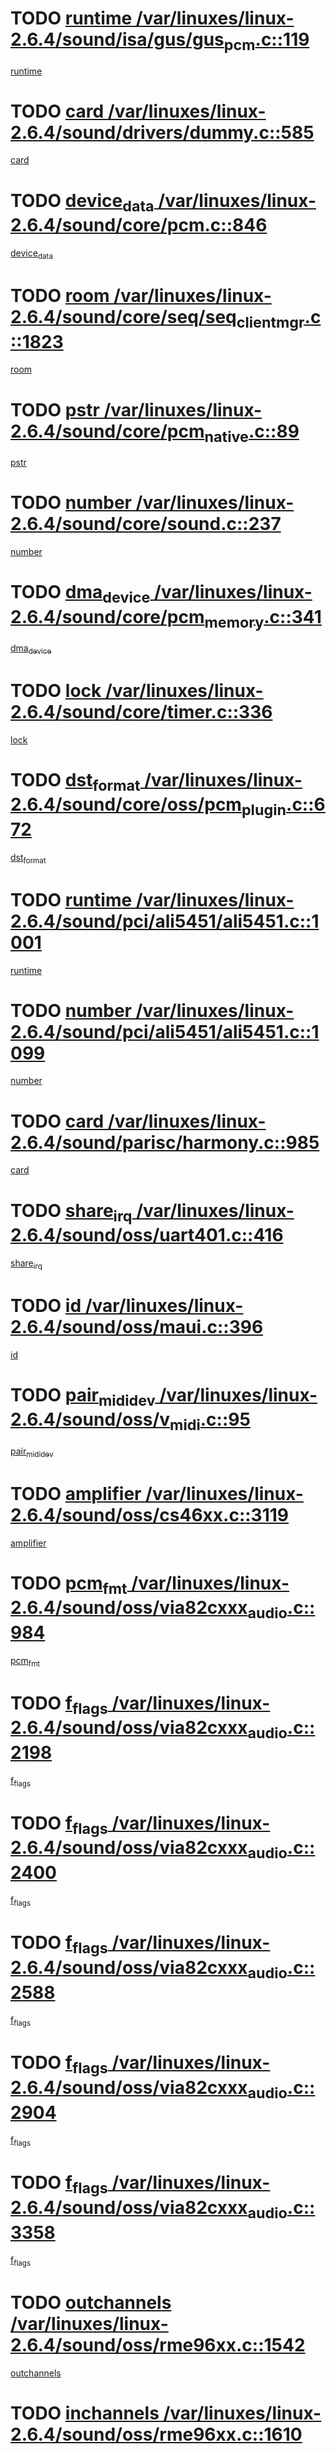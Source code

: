 * TODO [[view:/var/linuxes/linux-2.6.4/sound/isa/gus/gus_pcm.c::face=ovl-face1::linb=119::colb=5::cole=14][runtime /var/linuxes/linux-2.6.4/sound/isa/gus/gus_pcm.c::119]]
[[view:/var/linuxes/linux-2.6.4/sound/isa/gus/gus_pcm.c::face=ovl-face2::linb=108::colb=30::cole=39][runtime]]
* TODO [[view:/var/linuxes/linux-2.6.4/sound/drivers/dummy.c::face=ovl-face1::linb=585::colb=12::cole=17][card /var/linuxes/linux-2.6.4/sound/drivers/dummy.c::585]]
[[view:/var/linuxes/linux-2.6.4/sound/drivers/dummy.c::face=ovl-face2::linb=581::colb=20::cole=25][card]]
* TODO [[view:/var/linuxes/linux-2.6.4/sound/core/pcm.c::face=ovl-face1::linb=846::colb=27::cole=33][device_data /var/linuxes/linux-2.6.4/sound/core/pcm.c::846]]
[[view:/var/linuxes/linux-2.6.4/sound/core/pcm.c::face=ovl-face2::linb=844::colb=44::cole=50][device_data]]
* TODO [[view:/var/linuxes/linux-2.6.4/sound/core/seq/seq_clientmgr.c::face=ovl-face1::linb=1823::colb=5::cole=15][room /var/linuxes/linux-2.6.4/sound/core/seq/seq_clientmgr.c::1823]]
[[view:/var/linuxes/linux-2.6.4/sound/core/seq/seq_clientmgr.c::face=ovl-face2::linb=1821::colb=20::cole=30][room]]
* TODO [[view:/var/linuxes/linux-2.6.4/sound/core/pcm_native.c::face=ovl-face1::linb=89::colb=12::cole=21][pstr /var/linuxes/linux-2.6.4/sound/core/pcm_native.c::89]]
[[view:/var/linuxes/linux-2.6.4/sound/core/pcm_native.c::face=ovl-face2::linb=87::colb=23::cole=32][pstr]]
* TODO [[view:/var/linuxes/linux-2.6.4/sound/core/sound.c::face=ovl-face1::linb=237::colb=6::cole=10][number /var/linuxes/linux-2.6.4/sound/core/sound.c::237]]
[[view:/var/linuxes/linux-2.6.4/sound/core/sound.c::face=ovl-face2::linb=235::colb=37::cole=41][number]]
* TODO [[view:/var/linuxes/linux-2.6.4/sound/core/pcm_memory.c::face=ovl-face1::linb=341::colb=12::cole=21][dma_device /var/linuxes/linux-2.6.4/sound/core/pcm_memory.c::341]]
[[view:/var/linuxes/linux-2.6.4/sound/core/pcm_memory.c::face=ovl-face2::linb=340::colb=12::cole=21][dma_device]]
* TODO [[view:/var/linuxes/linux-2.6.4/sound/core/timer.c::face=ovl-face1::linb=336::colb=6::cole=11][lock /var/linuxes/linux-2.6.4/sound/core/timer.c::336]]
[[view:/var/linuxes/linux-2.6.4/sound/core/timer.c::face=ovl-face2::linb=333::colb=19::cole=24][lock]]
* TODO [[view:/var/linuxes/linux-2.6.4/sound/core/oss/pcm_plugin.c::face=ovl-face1::linb=672::colb=6::cole=12][dst_format /var/linuxes/linux-2.6.4/sound/core/oss/pcm_plugin.c::672]]
[[view:/var/linuxes/linux-2.6.4/sound/core/oss/pcm_plugin.c::face=ovl-face2::linb=666::colb=18::cole=24][dst_format]]
* TODO [[view:/var/linuxes/linux-2.6.4/sound/pci/ali5451/ali5451.c::face=ovl-face1::linb=1001::colb=20::cole=37][runtime /var/linuxes/linux-2.6.4/sound/pci/ali5451/ali5451.c::1001]]
[[view:/var/linuxes/linux-2.6.4/sound/pci/ali5451/ali5451.c::face=ovl-face2::linb=996::colb=11::cole=28][runtime]]
* TODO [[view:/var/linuxes/linux-2.6.4/sound/pci/ali5451/ali5451.c::face=ovl-face1::linb=1099::colb=5::cole=11][number /var/linuxes/linux-2.6.4/sound/pci/ali5451/ali5451.c::1099]]
[[view:/var/linuxes/linux-2.6.4/sound/pci/ali5451/ali5451.c::face=ovl-face2::linb=1098::colb=43::cole=49][number]]
* TODO [[view:/var/linuxes/linux-2.6.4/sound/parisc/harmony.c::face=ovl-face1::linb=985::colb=12::cole=19][card /var/linuxes/linux-2.6.4/sound/parisc/harmony.c::985]]
[[view:/var/linuxes/linux-2.6.4/sound/parisc/harmony.c::face=ovl-face2::linb=982::colb=20::cole=27][card]]
* TODO [[view:/var/linuxes/linux-2.6.4/sound/oss/uart401.c::face=ovl-face1::linb=416::colb=5::cole=9][share_irq /var/linuxes/linux-2.6.4/sound/oss/uart401.c::416]]
[[view:/var/linuxes/linux-2.6.4/sound/oss/uart401.c::face=ovl-face2::linb=414::colb=6::cole=10][share_irq]]
* TODO [[view:/var/linuxes/linux-2.6.4/sound/oss/maui.c::face=ovl-face1::linb=396::colb=6::cole=11][id /var/linuxes/linux-2.6.4/sound/oss/maui.c::396]]
[[view:/var/linuxes/linux-2.6.4/sound/oss/maui.c::face=ovl-face2::linb=394::colb=2::cole=7][id]]
* TODO [[view:/var/linuxes/linux-2.6.4/sound/oss/v_midi.c::face=ovl-face1::linb=95::colb=5::cole=9][pair_mididev /var/linuxes/linux-2.6.4/sound/oss/v_midi.c::95]]
[[view:/var/linuxes/linux-2.6.4/sound/oss/v_midi.c::face=ovl-face2::linb=93::colb=31::cole=35][pair_mididev]]
* TODO [[view:/var/linuxes/linux-2.6.4/sound/oss/cs46xx.c::face=ovl-face1::linb=3119::colb=5::cole=9][amplifier /var/linuxes/linux-2.6.4/sound/oss/cs46xx.c::3119]]
[[view:/var/linuxes/linux-2.6.4/sound/oss/cs46xx.c::face=ovl-face2::linb=3118::colb=9::cole=13][amplifier]]
* TODO [[view:/var/linuxes/linux-2.6.4/sound/oss/via82cxxx_audio.c::face=ovl-face1::linb=984::colb=9::cole=13][pcm_fmt /var/linuxes/linux-2.6.4/sound/oss/via82cxxx_audio.c::984]]
[[view:/var/linuxes/linux-2.6.4/sound/oss/via82cxxx_audio.c::face=ovl-face2::linb=982::colb=3::cole=7][pcm_fmt]]
* TODO [[view:/var/linuxes/linux-2.6.4/sound/oss/via82cxxx_audio.c::face=ovl-face1::linb=2198::colb=9::cole=13][f_flags /var/linuxes/linux-2.6.4/sound/oss/via82cxxx_audio.c::2198]]
[[view:/var/linuxes/linux-2.6.4/sound/oss/via82cxxx_audio.c::face=ovl-face2::linb=2194::colb=17::cole=21][f_flags]]
* TODO [[view:/var/linuxes/linux-2.6.4/sound/oss/via82cxxx_audio.c::face=ovl-face1::linb=2400::colb=9::cole=13][f_flags /var/linuxes/linux-2.6.4/sound/oss/via82cxxx_audio.c::2400]]
[[view:/var/linuxes/linux-2.6.4/sound/oss/via82cxxx_audio.c::face=ovl-face2::linb=2394::colb=17::cole=21][f_flags]]
* TODO [[view:/var/linuxes/linux-2.6.4/sound/oss/via82cxxx_audio.c::face=ovl-face1::linb=2588::colb=9::cole=13][f_flags /var/linuxes/linux-2.6.4/sound/oss/via82cxxx_audio.c::2588]]
[[view:/var/linuxes/linux-2.6.4/sound/oss/via82cxxx_audio.c::face=ovl-face2::linb=2583::colb=17::cole=21][f_flags]]
* TODO [[view:/var/linuxes/linux-2.6.4/sound/oss/via82cxxx_audio.c::face=ovl-face1::linb=2904::colb=9::cole=13][f_flags /var/linuxes/linux-2.6.4/sound/oss/via82cxxx_audio.c::2904]]
[[view:/var/linuxes/linux-2.6.4/sound/oss/via82cxxx_audio.c::face=ovl-face2::linb=2902::colb=17::cole=21][f_flags]]
* TODO [[view:/var/linuxes/linux-2.6.4/sound/oss/via82cxxx_audio.c::face=ovl-face1::linb=3358::colb=9::cole=13][f_flags /var/linuxes/linux-2.6.4/sound/oss/via82cxxx_audio.c::3358]]
[[view:/var/linuxes/linux-2.6.4/sound/oss/via82cxxx_audio.c::face=ovl-face2::linb=3353::colb=17::cole=21][f_flags]]
* TODO [[view:/var/linuxes/linux-2.6.4/sound/oss/rme96xx.c::face=ovl-face1::linb=1542::colb=4::cole=7][outchannels /var/linuxes/linux-2.6.4/sound/oss/rme96xx.c::1542]]
[[view:/var/linuxes/linux-2.6.4/sound/oss/rme96xx.c::face=ovl-face2::linb=1537::colb=17::cole=20][outchannels]]
* TODO [[view:/var/linuxes/linux-2.6.4/sound/oss/rme96xx.c::face=ovl-face1::linb=1610::colb=4::cole=7][inchannels /var/linuxes/linux-2.6.4/sound/oss/rme96xx.c::1610]]
[[view:/var/linuxes/linux-2.6.4/sound/oss/rme96xx.c::face=ovl-face2::linb=1605::colb=17::cole=20][inchannels]]
* TODO [[view:/var/linuxes/linux-2.6.4/mm/mprotect.c::face=ovl-face1::linb=119::colb=15::cole=18][vm_mm /var/linuxes/linux-2.6.4/mm/mprotect.c::119]]
[[view:/var/linuxes/linux-2.6.4/mm/mprotect.c::face=ovl-face2::linb=117::colb=25::cole=28][vm_mm]]
* TODO [[view:/var/linuxes/linux-2.6.4/lib/zlib_inflate/inflate.c::face=ovl-face1::linb=56::colb=6::cole=7][workspace /var/linuxes/linux-2.6.4/lib/zlib_inflate/inflate.c::56]]
[[view:/var/linuxes/linux-2.6.4/lib/zlib_inflate/inflate.c::face=ovl-face2::linb=52::colb=41::cole=42][workspace]]
* TODO [[view:/var/linuxes/linux-2.6.4/drivers/ide/ide-disk.c::face=ovl-face1::linb=827::colb=5::cole=10][mult_count /var/linuxes/linux-2.6.4/drivers/ide/ide-disk.c::827]]
[[view:/var/linuxes/linux-2.6.4/drivers/ide/ide-disk.c::face=ovl-face2::linb=823::colb=10::cole=15][mult_count]]
[[view:/var/linuxes/linux-2.6.4/drivers/ide/ide-disk.c::face=ovl-face2::linb=823::colb=30::cole=35][mult_count]]
* TODO [[view:/var/linuxes/linux-2.6.4/drivers/ide/ide-tape.c::face=ovl-face1::linb=1705::colb=5::cole=19][next /var/linuxes/linux-2.6.4/drivers/ide/ide-tape.c::1705]]
[[view:/var/linuxes/linux-2.6.4/drivers/ide/ide-tape.c::face=ovl-face2::linb=1691::colb=26::cole=40][next]]
* TODO [[view:/var/linuxes/linux-2.6.4/drivers/ide/ide-io.c::face=ovl-face1::linb=987::colb=5::cole=12][bi_sector /var/linuxes/linux-2.6.4/drivers/ide/ide-io.c::987]]
[[view:/var/linuxes/linux-2.6.4/drivers/ide/ide-io.c::face=ovl-face2::linb=984::colb=14::cole=21][bi_sector]]
* TODO [[view:/var/linuxes/linux-2.6.4/drivers/ide/pci/hpt366.c::face=ovl-face1::linb=684::colb=6::cole=10][channel /var/linuxes/linux-2.6.4/drivers/ide/pci/hpt366.c::684]]
[[view:/var/linuxes/linux-2.6.4/drivers/ide/pci/hpt366.c::face=ovl-face2::linb=682::colb=28::cole=32][channel]]
* TODO [[view:/var/linuxes/linux-2.6.4/drivers/ide/pci/hpt366.c::face=ovl-face1::linb=720::colb=6::cole=10][pci_dev /var/linuxes/linux-2.6.4/drivers/ide/pci/hpt366.c::720]]
[[view:/var/linuxes/linux-2.6.4/drivers/ide/pci/hpt366.c::face=ovl-face2::linb=716::colb=23::cole=27][pci_dev]]
* TODO [[view:/var/linuxes/linux-2.6.4/drivers/ide/pci/pdc202xx_old.c::face=ovl-face1::linb=664::colb=6::cole=10][INB /var/linuxes/linux-2.6.4/drivers/ide/pci/pdc202xx_old.c::664]]
[[view:/var/linuxes/linux-2.6.4/drivers/ide/pci/pdc202xx_old.c::face=ovl-face2::linb=662::colb=13::cole=17][INB]]
* TODO [[view:/var/linuxes/linux-2.6.4/drivers/message/fusion/mptbase.c::face=ovl-face1::linb=630::colb=7::cole=12][u /var/linuxes/linux-2.6.4/drivers/message/fusion/mptbase.c::630]]
[[view:/var/linuxes/linux-2.6.4/drivers/message/fusion/mptbase.c::face=ovl-face2::linb=578::colb=8::cole=13][u]]
* TODO [[view:/var/linuxes/linux-2.6.4/drivers/message/fusion/mptctl.c::face=ovl-face1::linb=357::colb=5::cole=10][ioc /var/linuxes/linux-2.6.4/drivers/message/fusion/mptctl.c::357]]
[[view:/var/linuxes/linux-2.6.4/drivers/message/fusion/mptctl.c::face=ovl-face2::linb=356::colb=4::cole=9][ioc]]
* TODO [[view:/var/linuxes/linux-2.6.4/drivers/message/i2o/i2o_core.c::face=ovl-face1::linb=407::colb=6::cole=14][dev_del_notify /var/linuxes/linux-2.6.4/drivers/message/i2o/i2o_core.c::407]]
[[view:/var/linuxes/linux-2.6.4/drivers/message/i2o/i2o_core.c::face=ovl-face2::linb=406::colb=3::cole=11][dev_del_notify]]
* TODO [[view:/var/linuxes/linux-2.6.4/drivers/message/i2o/i2o_core.c::face=ovl-face1::linb=608::colb=6::cole=21][iop_state /var/linuxes/linux-2.6.4/drivers/message/i2o/i2o_core.c::608]]
[[view:/var/linuxes/linux-2.6.4/drivers/message/i2o/i2o_core.c::face=ovl-face2::linb=542::colb=4::cole=19][iop_state]]
* TODO [[view:/var/linuxes/linux-2.6.4/drivers/bluetooth/hci_usb.c::face=ovl-face1::linb=969::colb=6::cole=10][hdev /var/linuxes/linux-2.6.4/drivers/bluetooth/hci_usb.c::969]]
[[view:/var/linuxes/linux-2.6.4/drivers/bluetooth/hci_usb.c::face=ovl-face2::linb=967::colb=24::cole=28][hdev]]
* TODO [[view:/var/linuxes/linux-2.6.4/drivers/acpi/processor.c::face=ovl-face1::linb=1461::colb=6::cole=8][throttling /var/linuxes/linux-2.6.4/drivers/acpi/processor.c::1461]]
[[view:/var/linuxes/linux-2.6.4/drivers/acpi/processor.c::face=ovl-face2::linb=1457::colb=2::cole=4][throttling]]
[[view:/var/linuxes/linux-2.6.4/drivers/acpi/processor.c::face=ovl-face2::linb=1458::colb=2::cole=4][throttling]]
[[view:/var/linuxes/linux-2.6.4/drivers/acpi/processor.c::face=ovl-face2::linb=1459::colb=2::cole=4][throttling]]
* TODO [[view:/var/linuxes/linux-2.6.4/drivers/acpi/thermal.c::face=ovl-face1::linb=665::colb=6::cole=8][state /var/linuxes/linux-2.6.4/drivers/acpi/thermal.c::665]]
[[view:/var/linuxes/linux-2.6.4/drivers/acpi/thermal.c::face=ovl-face2::linb=661::colb=35::cole=37][state]]
* TODO [[view:/var/linuxes/linux-2.6.4/drivers/media/dvb/ttpci/av7110.c::face=ovl-face1::linb=1512::colb=13::cole=19][debi_virt /var/linuxes/linux-2.6.4/drivers/media/dvb/ttpci/av7110.c::1512]]
[[view:/var/linuxes/linux-2.6.4/drivers/media/dvb/ttpci/av7110.c::face=ovl-face2::linb=1413::colb=6::cole=12][debi_virt]]
* TODO [[view:/var/linuxes/linux-2.6.4/drivers/s390/block/dasd_proc.c::face=ovl-face1::linb=64::colb=5::cole=11][cdev /var/linuxes/linux-2.6.4/drivers/s390/block/dasd_proc.c::64]]
[[view:/var/linuxes/linux-2.6.4/drivers/s390/block/dasd_proc.c::face=ovl-face2::linb=62::colb=21::cole=27][cdev]]
* TODO [[view:/var/linuxes/linux-2.6.4/drivers/s390/block/dasd_proc.c::face=ovl-face1::linb=83::colb=10::cole=16][ro_flag /var/linuxes/linux-2.6.4/drivers/s390/block/dasd_proc.c::83]]
[[view:/var/linuxes/linux-2.6.4/drivers/s390/block/dasd_proc.c::face=ovl-face2::linb=80::colb=10::cole=16][ro_flag]]
* TODO [[view:/var/linuxes/linux-2.6.4/drivers/s390/block/dasd_ioctl.c::face=ovl-face1::linb=421::colb=5::cole=23][fill_info /var/linuxes/linux-2.6.4/drivers/s390/block/dasd_ioctl.c::421]]
[[view:/var/linuxes/linux-2.6.4/drivers/s390/block/dasd_ioctl.c::face=ovl-face2::linb=393::colb=6::cole=24][fill_info]]
* TODO [[view:/var/linuxes/linux-2.6.4/drivers/s390/char/tape_34xx.c::face=ovl-face1::linb=248::colb=6::cole=13][op /var/linuxes/linux-2.6.4/drivers/s390/char/tape_34xx.c::248]]
[[view:/var/linuxes/linux-2.6.4/drivers/s390/char/tape_34xx.c::face=ovl-face2::linb=244::colb=5::cole=12][op]]
* TODO [[view:/var/linuxes/linux-2.6.4/drivers/s390/scsi/zfcp_erp.c::face=ovl-face1::linb=1235::colb=5::cole=15][action /var/linuxes/linux-2.6.4/drivers/s390/scsi/zfcp_erp.c::1235]]
[[view:/var/linuxes/linux-2.6.4/drivers/s390/scsi/zfcp_erp.c::face=ovl-face2::linb=1233::colb=35::cole=45][action]]
* TODO [[view:/var/linuxes/linux-2.6.4/drivers/s390/scsi/zfcp_fsf.c::face=ovl-face1::linb=449::colb=6::cole=19][prefix /var/linuxes/linux-2.6.4/drivers/s390/scsi/zfcp_fsf.c::449]]
[[view:/var/linuxes/linux-2.6.4/drivers/s390/scsi/zfcp_fsf.c::face=ovl-face2::linb=343::colb=9::cole=22][prefix]]
* TODO [[view:/var/linuxes/linux-2.6.4/drivers/s390/scsi/zfcp_scsi.c::face=ovl-face1::linb=267::colb=22::cole=26][port /var/linuxes/linux-2.6.4/drivers/s390/scsi/zfcp_scsi.c::267]]
[[view:/var/linuxes/linux-2.6.4/drivers/s390/scsi/zfcp_scsi.c::face=ovl-face2::linb=264::colb=41::cole=45][port]]
* TODO [[view:/var/linuxes/linux-2.6.4/drivers/s390/net/ctctty.c::face=ovl-face1::linb=493::colb=6::cole=9][name /var/linuxes/linux-2.6.4/drivers/s390/net/ctctty.c::493]]
[[view:/var/linuxes/linux-2.6.4/drivers/s390/net/ctctty.c::face=ovl-face2::linb=491::colb=34::cole=37][name]]
* TODO [[view:/var/linuxes/linux-2.6.4/drivers/s390/net/ctcmain.c::face=ovl-face1::linb=2009::colb=6::cole=8][id /var/linuxes/linux-2.6.4/drivers/s390/net/ctcmain.c::2009]]
[[view:/var/linuxes/linux-2.6.4/drivers/s390/net/ctcmain.c::face=ovl-face2::linb=2007::colb=21::cole=23][id]]
* TODO [[view:/var/linuxes/linux-2.6.4/drivers/s390/net/ctcmain.c::face=ovl-face1::linb=2009::colb=6::cole=8][type /var/linuxes/linux-2.6.4/drivers/s390/net/ctcmain.c::2009]]
[[view:/var/linuxes/linux-2.6.4/drivers/s390/net/ctcmain.c::face=ovl-face2::linb=2007::colb=29::cole=31][type]]
* TODO [[view:/var/linuxes/linux-2.6.4/drivers/s390/net/netiucv.c::face=ovl-face1::linb=565::colb=6::cole=18][priv /var/linuxes/linux-2.6.4/drivers/s390/net/netiucv.c::565]]
[[view:/var/linuxes/linux-2.6.4/drivers/s390/net/netiucv.c::face=ovl-face2::linb=558::colb=55::cole=67][priv]]
* TODO [[view:/var/linuxes/linux-2.6.4/drivers/s390/net/netiucv.c::face=ovl-face1::linb=606::colb=5::cole=9][timer /var/linuxes/linux-2.6.4/drivers/s390/net/netiucv.c::606]]
[[view:/var/linuxes/linux-2.6.4/drivers/s390/net/netiucv.c::face=ovl-face2::linb=605::colb=15::cole=19][timer]]
* TODO [[view:/var/linuxes/linux-2.6.4/drivers/video/cg14.c::face=ovl-face1::linb=434::colb=5::cole=9][prom_node /var/linuxes/linux-2.6.4/drivers/video/cg14.c::434]]
[[view:/var/linuxes/linux-2.6.4/drivers/video/cg14.c::face=ovl-face2::linb=429::colb=32::cole=36][prom_node]]
* TODO [[view:/var/linuxes/linux-2.6.4/drivers/video/aty/aty128fb.c::face=ovl-face1::linb=2003::colb=6::cole=10][par /var/linuxes/linux-2.6.4/drivers/video/aty/aty128fb.c::2003]]
[[view:/var/linuxes/linux-2.6.4/drivers/video/aty/aty128fb.c::face=ovl-face2::linb=2001::colb=28::cole=32][par]]
* TODO [[view:/var/linuxes/linux-2.6.4/drivers/video/matrox/matroxfb_base.c::face=ovl-face1::linb=1889::colb=8::cole=11][node /var/linuxes/linux-2.6.4/drivers/video/matrox/matroxfb_base.c::1889]]
[[view:/var/linuxes/linux-2.6.4/drivers/video/matrox/matroxfb_base.c::face=ovl-face2::linb=1881::colb=11::cole=14][node]]
* TODO [[view:/var/linuxes/linux-2.6.4/drivers/video/riva/fbdev.c::face=ovl-face1::linb=1924::colb=6::cole=10][par /var/linuxes/linux-2.6.4/drivers/video/riva/fbdev.c::1924]]
[[view:/var/linuxes/linux-2.6.4/drivers/video/riva/fbdev.c::face=ovl-face2::linb=1922::colb=44::cole=48][par]]
* TODO [[view:/var/linuxes/linux-2.6.4/drivers/video/console/fbcon.c::face=ovl-face1::linb=741::colb=6::cole=8][vc_num /var/linuxes/linux-2.6.4/drivers/video/console/fbcon.c::741]]
[[view:/var/linuxes/linux-2.6.4/drivers/video/console/fbcon.c::face=ovl-face2::linb=734::colb=5::cole=7][vc_num]]
* TODO [[view:/var/linuxes/linux-2.6.4/drivers/video/tgafb.c::face=ovl-face1::linb=1490::colb=6::cole=10][par /var/linuxes/linux-2.6.4/drivers/video/tgafb.c::1490]]
[[view:/var/linuxes/linux-2.6.4/drivers/video/tgafb.c::face=ovl-face2::linb=1488::colb=23::cole=27][par]]
* TODO [[view:/var/linuxes/linux-2.6.4/drivers/block/ataflop.c::face=ovl-face1::linb=1640::colb=7::cole=10][stretch /var/linuxes/linux-2.6.4/drivers/block/ataflop.c::1640]]
[[view:/var/linuxes/linux-2.6.4/drivers/block/ataflop.c::face=ovl-face2::linb=1633::colb=2::cole=5][stretch]]
* TODO [[view:/var/linuxes/linux-2.6.4/drivers/block/DAC960.c::face=ovl-face1::linb=2308::colb=10::cole=28][SCSI_InquiryData /var/linuxes/linux-2.6.4/drivers/block/DAC960.c::2308]]
[[view:/var/linuxes/linux-2.6.4/drivers/block/DAC960.c::face=ovl-face2::linb=2301::colb=28::cole=46][SCSI_InquiryData]]
* TODO [[view:/var/linuxes/linux-2.6.4/drivers/mtd/maps/integrator-flash.c::face=ovl-face1::linb=147::colb=6::cole=15][owner /var/linuxes/linux-2.6.4/drivers/mtd/maps/integrator-flash.c::147]]
[[view:/var/linuxes/linux-2.6.4/drivers/mtd/maps/integrator-flash.c::face=ovl-face2::linb=130::colb=1::cole=10][owner]]
* TODO [[view:/var/linuxes/linux-2.6.4/drivers/mtd/maps/pcmciamtd.c::face=ovl-face1::linb=856::colb=6::cole=10][next /var/linuxes/linux-2.6.4/drivers/mtd/maps/pcmciamtd.c::856]]
[[view:/var/linuxes/linux-2.6.4/drivers/mtd/maps/pcmciamtd.c::face=ovl-face2::linb=855::colb=13::cole=17][next]]
* TODO [[view:/var/linuxes/linux-2.6.4/drivers/char/n_hdlc.c::face=ovl-face1::linb=235::colb=5::cole=8][write_wait /var/linuxes/linux-2.6.4/drivers/char/n_hdlc.c::235]]
[[view:/var/linuxes/linux-2.6.4/drivers/char/n_hdlc.c::face=ovl-face2::linb=233::colb=25::cole=28][write_wait]]
* TODO [[view:/var/linuxes/linux-2.6.4/drivers/char/esp.c::face=ovl-face1::linb=1238::colb=6::cole=9][name /var/linuxes/linux-2.6.4/drivers/char/esp.c::1238]]
[[view:/var/linuxes/linux-2.6.4/drivers/char/esp.c::face=ovl-face2::linb=1235::colb=33::cole=36][name]]
* TODO [[view:/var/linuxes/linux-2.6.4/drivers/char/esp.c::face=ovl-face1::linb=1283::colb=6::cole=9][name /var/linuxes/linux-2.6.4/drivers/char/esp.c::1283]]
[[view:/var/linuxes/linux-2.6.4/drivers/char/esp.c::face=ovl-face2::linb=1280::colb=33::cole=36][name]]
* TODO [[view:/var/linuxes/linux-2.6.4/drivers/char/amiserial.c::face=ovl-face1::linb=876::colb=6::cole=9][name /var/linuxes/linux-2.6.4/drivers/char/amiserial.c::876]]
[[view:/var/linuxes/linux-2.6.4/drivers/char/amiserial.c::face=ovl-face2::linb=873::colb=33::cole=36][name]]
* TODO [[view:/var/linuxes/linux-2.6.4/drivers/char/amiserial.c::face=ovl-face1::linb=926::colb=6::cole=9][name /var/linuxes/linux-2.6.4/drivers/char/amiserial.c::926]]
[[view:/var/linuxes/linux-2.6.4/drivers/char/amiserial.c::face=ovl-face2::linb=923::colb=33::cole=36][name]]
* TODO [[view:/var/linuxes/linux-2.6.4/drivers/char/amiserial.c::face=ovl-face1::linb=2144::colb=5::cole=9][tlet /var/linuxes/linux-2.6.4/drivers/char/amiserial.c::2144]]
[[view:/var/linuxes/linux-2.6.4/drivers/char/amiserial.c::face=ovl-face2::linb=2138::colb=15::cole=19][tlet]]
* TODO [[view:/var/linuxes/linux-2.6.4/drivers/char/amiserial.c::face=ovl-face1::linb=633::colb=5::cole=14][termios /var/linuxes/linux-2.6.4/drivers/char/amiserial.c::633]]
[[view:/var/linuxes/linux-2.6.4/drivers/char/amiserial.c::face=ovl-face2::linb=629::colb=5::cole=14][termios]]
* TODO [[view:/var/linuxes/linux-2.6.4/drivers/char/riscom8.c::face=ovl-face1::linb=1160::colb=6::cole=9][name /var/linuxes/linux-2.6.4/drivers/char/riscom8.c::1160]]
[[view:/var/linuxes/linux-2.6.4/drivers/char/riscom8.c::face=ovl-face2::linb=1155::colb=29::cole=32][name]]
* TODO [[view:/var/linuxes/linux-2.6.4/drivers/char/riscom8.c::face=ovl-face1::linb=1234::colb=6::cole=9][name /var/linuxes/linux-2.6.4/drivers/char/riscom8.c::1234]]
[[view:/var/linuxes/linux-2.6.4/drivers/char/riscom8.c::face=ovl-face2::linb=1231::colb=29::cole=32][name]]
* TODO [[view:/var/linuxes/linux-2.6.4/drivers/char/ipmi/ipmi_msghandler.c::face=ovl-face1::linb=867::colb=6::cole=10][addr_type /var/linuxes/linux-2.6.4/drivers/char/ipmi/ipmi_msghandler.c::867]]
[[view:/var/linuxes/linux-2.6.4/drivers/char/ipmi/ipmi_msghandler.c::face=ovl-face2::linb=858::colb=13::cole=17][addr_type]]
[[view:/var/linuxes/linux-2.6.4/drivers/char/ipmi/ipmi_msghandler.c::face=ovl-face2::linb=859::colb=9::cole=13][addr_type]]
* TODO [[view:/var/linuxes/linux-2.6.4/drivers/char/drm/radeon_state.c::face=ovl-face1::linb=1388::colb=7::cole=15][sarea_priv /var/linuxes/linux-2.6.4/drivers/char/drm/radeon_state.c::1388]]
[[view:/var/linuxes/linux-2.6.4/drivers/char/drm/radeon_state.c::face=ovl-face2::linb=1380::colb=34::cole=42][sarea_priv]]
* TODO [[view:/var/linuxes/linux-2.6.4/drivers/char/drm/radeon_state.c::face=ovl-face1::linb=1473::colb=7::cole=15][sarea_priv /var/linuxes/linux-2.6.4/drivers/char/drm/radeon_state.c::1473]]
[[view:/var/linuxes/linux-2.6.4/drivers/char/drm/radeon_state.c::face=ovl-face2::linb=1464::colb=34::cole=42][sarea_priv]]
* TODO [[view:/var/linuxes/linux-2.6.4/drivers/char/drm/radeon_state.c::face=ovl-face1::linb=1698::colb=7::cole=15][sarea_priv /var/linuxes/linux-2.6.4/drivers/char/drm/radeon_state.c::1698]]
[[view:/var/linuxes/linux-2.6.4/drivers/char/drm/radeon_state.c::face=ovl-face2::linb=1689::colb=34::cole=42][sarea_priv]]
* TODO [[view:/var/linuxes/linux-2.6.4/drivers/char/cyclades.c::face=ovl-face1::linb=2767::colb=9::cole=13][line /var/linuxes/linux-2.6.4/drivers/char/cyclades.c::2767]]
[[view:/var/linuxes/linux-2.6.4/drivers/char/cyclades.c::face=ovl-face2::linb=2764::colb=36::cole=40][line]]
* TODO [[view:/var/linuxes/linux-2.6.4/drivers/char/cyclades.c::face=ovl-face1::linb=3189::colb=8::cole=17][termios /var/linuxes/linux-2.6.4/drivers/char/cyclades.c::3189]]
[[view:/var/linuxes/linux-2.6.4/drivers/char/cyclades.c::face=ovl-face2::linb=3184::colb=12::cole=21][termios]]
* TODO [[view:/var/linuxes/linux-2.6.4/drivers/char/cyclades.c::face=ovl-face1::linb=2925::colb=9::cole=12][name /var/linuxes/linux-2.6.4/drivers/char/cyclades.c::2925]]
[[view:/var/linuxes/linux-2.6.4/drivers/char/cyclades.c::face=ovl-face2::linb=2921::colb=36::cole=39][name]]
* TODO [[view:/var/linuxes/linux-2.6.4/drivers/char/cyclades.c::face=ovl-face1::linb=3010::colb=9::cole=12][name /var/linuxes/linux-2.6.4/drivers/char/cyclades.c::3010]]
[[view:/var/linuxes/linux-2.6.4/drivers/char/cyclades.c::face=ovl-face2::linb=3007::colb=36::cole=39][name]]
* TODO [[view:/var/linuxes/linux-2.6.4/drivers/char/isicom.c::face=ovl-face1::linb=1075::colb=6::cole=10][card /var/linuxes/linux-2.6.4/drivers/char/isicom.c::1075]]
[[view:/var/linuxes/linux-2.6.4/drivers/char/isicom.c::face=ovl-face2::linb=1072::colb=27::cole=31][card]]
* TODO [[view:/var/linuxes/linux-2.6.4/drivers/char/isicom.c::face=ovl-face1::linb=1156::colb=6::cole=9][name /var/linuxes/linux-2.6.4/drivers/char/isicom.c::1156]]
[[view:/var/linuxes/linux-2.6.4/drivers/char/isicom.c::face=ovl-face2::linb=1153::colb=33::cole=36][name]]
* TODO [[view:/var/linuxes/linux-2.6.4/drivers/char/isicom.c::face=ovl-face1::linb=1214::colb=6::cole=9][name /var/linuxes/linux-2.6.4/drivers/char/isicom.c::1214]]
[[view:/var/linuxes/linux-2.6.4/drivers/char/isicom.c::face=ovl-face2::linb=1211::colb=33::cole=36][name]]
* TODO [[view:/var/linuxes/linux-2.6.4/drivers/char/synclink.c::face=ovl-face1::linb=2068::colb=6::cole=9][name /var/linuxes/linux-2.6.4/drivers/char/synclink.c::2068]]
[[view:/var/linuxes/linux-2.6.4/drivers/char/synclink.c::face=ovl-face2::linb=2065::colb=31::cole=34][name]]
* TODO [[view:/var/linuxes/linux-2.6.4/drivers/char/synclink.c::face=ovl-face1::linb=2159::colb=6::cole=9][name /var/linuxes/linux-2.6.4/drivers/char/synclink.c::2159]]
[[view:/var/linuxes/linux-2.6.4/drivers/char/synclink.c::face=ovl-face2::linb=2156::colb=31::cole=34][name]]
* TODO [[view:/var/linuxes/linux-2.6.4/drivers/char/synclink.c::face=ovl-face1::linb=1392::colb=9::cole=18][hw_stopped /var/linuxes/linux-2.6.4/drivers/char/synclink.c::1392]]
[[view:/var/linuxes/linux-2.6.4/drivers/char/synclink.c::face=ovl-face2::linb=1388::colb=7::cole=16][hw_stopped]]
* TODO [[view:/var/linuxes/linux-2.6.4/drivers/char/synclink.c::face=ovl-face1::linb=1402::colb=9::cole=18][hw_stopped /var/linuxes/linux-2.6.4/drivers/char/synclink.c::1402]]
[[view:/var/linuxes/linux-2.6.4/drivers/char/synclink.c::face=ovl-face2::linb=1388::colb=7::cole=16][hw_stopped]]
* TODO [[view:/var/linuxes/linux-2.6.4/drivers/char/mxser.c::face=ovl-face1::linb=833::colb=6::cole=9][driver_data /var/linuxes/linux-2.6.4/drivers/char/mxser.c::833]]
[[view:/var/linuxes/linux-2.6.4/drivers/char/mxser.c::face=ovl-face2::linb=830::colb=53::cole=56][driver_data]]
* TODO [[view:/var/linuxes/linux-2.6.4/drivers/char/mxser.c::face=ovl-face1::linb=901::colb=6::cole=9][driver_data /var/linuxes/linux-2.6.4/drivers/char/mxser.c::901]]
[[view:/var/linuxes/linux-2.6.4/drivers/char/mxser.c::face=ovl-face2::linb=898::colb=53::cole=56][driver_data]]
* TODO [[view:/var/linuxes/linux-2.6.4/drivers/char/serial167.c::face=ovl-face1::linb=1168::colb=9::cole=12][name /var/linuxes/linux-2.6.4/drivers/char/serial167.c::1168]]
[[view:/var/linuxes/linux-2.6.4/drivers/char/serial167.c::face=ovl-face2::linb=1165::colb=36::cole=39][name]]
* TODO [[view:/var/linuxes/linux-2.6.4/drivers/char/serial167.c::face=ovl-face1::linb=1234::colb=9::cole=12][name /var/linuxes/linux-2.6.4/drivers/char/serial167.c::1234]]
[[view:/var/linuxes/linux-2.6.4/drivers/char/serial167.c::face=ovl-face2::linb=1230::colb=36::cole=39][name]]
* TODO [[view:/var/linuxes/linux-2.6.4/drivers/char/serial167.c::face=ovl-face1::linb=1146::colb=5::cole=14][termios /var/linuxes/linux-2.6.4/drivers/char/serial167.c::1146]]
[[view:/var/linuxes/linux-2.6.4/drivers/char/serial167.c::face=ovl-face2::linb=930::colb=12::cole=21][termios]]
* TODO [[view:/var/linuxes/linux-2.6.4/drivers/char/specialix.c::face=ovl-face1::linb=1502::colb=6::cole=9][name /var/linuxes/linux-2.6.4/drivers/char/specialix.c::1502]]
[[view:/var/linuxes/linux-2.6.4/drivers/char/specialix.c::face=ovl-face2::linb=1497::colb=29::cole=32][name]]
* TODO [[view:/var/linuxes/linux-2.6.4/drivers/char/specialix.c::face=ovl-face1::linb=1574::colb=6::cole=9][name /var/linuxes/linux-2.6.4/drivers/char/specialix.c::1574]]
[[view:/var/linuxes/linux-2.6.4/drivers/char/specialix.c::face=ovl-face2::linb=1571::colb=29::cole=32][name]]
* TODO [[view:/var/linuxes/linux-2.6.4/drivers/char/pcmcia/synclink_cs.c::face=ovl-face1::linb=1746::colb=6::cole=9][driver_data /var/linuxes/linux-2.6.4/drivers/char/pcmcia/synclink_cs.c::1746]]
[[view:/var/linuxes/linux-2.6.4/drivers/char/pcmcia/synclink_cs.c::face=ovl-face2::linb=1738::colb=36::cole=39][driver_data]]
* TODO [[view:/var/linuxes/linux-2.6.4/drivers/char/pcmcia/synclink_cs.c::face=ovl-face1::linb=1678::colb=6::cole=9][name /var/linuxes/linux-2.6.4/drivers/char/pcmcia/synclink_cs.c::1678]]
[[view:/var/linuxes/linux-2.6.4/drivers/char/pcmcia/synclink_cs.c::face=ovl-face2::linb=1675::colb=33::cole=36][name]]
* TODO [[view:/var/linuxes/linux-2.6.4/drivers/char/pcmcia/synclink_cs.c::face=ovl-face1::linb=1241::colb=8::cole=17][hw_stopped /var/linuxes/linux-2.6.4/drivers/char/pcmcia/synclink_cs.c::1241]]
[[view:/var/linuxes/linux-2.6.4/drivers/char/pcmcia/synclink_cs.c::face=ovl-face2::linb=1237::colb=6::cole=15][hw_stopped]]
* TODO [[view:/var/linuxes/linux-2.6.4/drivers/char/pcmcia/synclink_cs.c::face=ovl-face1::linb=1251::colb=8::cole=17][hw_stopped /var/linuxes/linux-2.6.4/drivers/char/pcmcia/synclink_cs.c::1251]]
[[view:/var/linuxes/linux-2.6.4/drivers/char/pcmcia/synclink_cs.c::face=ovl-face2::linb=1237::colb=6::cole=15][hw_stopped]]
* TODO [[view:/var/linuxes/linux-2.6.4/drivers/char/ip2main.c::face=ovl-face1::linb=1574::colb=7::cole=10][closing /var/linuxes/linux-2.6.4/drivers/char/ip2main.c::1574]]
[[view:/var/linuxes/linux-2.6.4/drivers/char/ip2main.c::face=ovl-face2::linb=1554::colb=1::cole=4][closing]]
* TODO [[view:/var/linuxes/linux-2.6.4/drivers/char/vme_scc.c::face=ovl-face1::linb=547::colb=5::cole=17][hw_stopped /var/linuxes/linux-2.6.4/drivers/char/vme_scc.c::547]]
[[view:/var/linuxes/linux-2.6.4/drivers/char/vme_scc.c::face=ovl-face2::linb=541::colb=3::cole=15][hw_stopped]]
* TODO [[view:/var/linuxes/linux-2.6.4/drivers/char/vme_scc.c::face=ovl-face1::linb=547::colb=5::cole=17][stopped /var/linuxes/linux-2.6.4/drivers/char/vme_scc.c::547]]
[[view:/var/linuxes/linux-2.6.4/drivers/char/vme_scc.c::face=ovl-face2::linb=540::colb=33::cole=45][stopped]]
* TODO [[view:/var/linuxes/linux-2.6.4/drivers/char/synclinkmp.c::face=ovl-face1::linb=992::colb=6::cole=9][name /var/linuxes/linux-2.6.4/drivers/char/synclinkmp.c::992]]
[[view:/var/linuxes/linux-2.6.4/drivers/char/synclinkmp.c::face=ovl-face2::linb=989::colb=24::cole=27][name]]
* TODO [[view:/var/linuxes/linux-2.6.4/drivers/char/synclinkmp.c::face=ovl-face1::linb=1081::colb=6::cole=9][name /var/linuxes/linux-2.6.4/drivers/char/synclinkmp.c::1081]]
[[view:/var/linuxes/linux-2.6.4/drivers/char/synclinkmp.c::face=ovl-face2::linb=1078::colb=24::cole=27][name]]
* TODO [[view:/var/linuxes/linux-2.6.4/drivers/char/ser_a2232.c::face=ovl-face1::linb=605::colb=56::cole=68][hw_stopped /var/linuxes/linux-2.6.4/drivers/char/ser_a2232.c::605]]
[[view:/var/linuxes/linux-2.6.4/drivers/char/ser_a2232.c::face=ovl-face2::linb=591::colb=7::cole=19][hw_stopped]]
* TODO [[view:/var/linuxes/linux-2.6.4/drivers/char/ser_a2232.c::face=ovl-face1::linb=605::colb=56::cole=68][stopped /var/linuxes/linux-2.6.4/drivers/char/ser_a2232.c::605]]
[[view:/var/linuxes/linux-2.6.4/drivers/char/ser_a2232.c::face=ovl-face2::linb=590::colb=7::cole=19][stopped]]
* TODO [[view:/var/linuxes/linux-2.6.4/drivers/char/dz.c::face=ovl-face1::linb=688::colb=6::cole=9][driver_data /var/linuxes/linux-2.6.4/drivers/char/dz.c::688]]
[[view:/var/linuxes/linux-2.6.4/drivers/char/dz.c::face=ovl-face2::linb=684::colb=46::cole=49][driver_data]]
* TODO [[view:/var/linuxes/linux-2.6.4/drivers/scsi/ini9100u.c::face=ovl-face1::linb=687::colb=5::cole=9][result /var/linuxes/linux-2.6.4/drivers/scsi/ini9100u.c::687]]
[[view:/var/linuxes/linux-2.6.4/drivers/scsi/ini9100u.c::face=ovl-face2::linb=685::colb=1::cole=5][result]]
* TODO [[view:/var/linuxes/linux-2.6.4/drivers/scsi/eata_pio.c::face=ovl-face1::linb=500::colb=6::cole=8][pid /var/linuxes/linux-2.6.4/drivers/scsi/eata_pio.c::500]]
[[view:/var/linuxes/linux-2.6.4/drivers/scsi/eata_pio.c::face=ovl-face2::linb=498::colb=73::cole=75][pid]]
* TODO [[view:/var/linuxes/linux-2.6.4/drivers/scsi/ncr53c8xx.c::face=ovl-face1::linb=5904::colb=7::cole=9][lp /var/linuxes/linux-2.6.4/drivers/scsi/ncr53c8xx.c::5904]]
[[view:/var/linuxes/linux-2.6.4/drivers/scsi/ncr53c8xx.c::face=ovl-face2::linb=5898::colb=12::cole=14][lp]]
* TODO [[view:/var/linuxes/linux-2.6.4/drivers/scsi/ncr53c8xx.c::face=ovl-face1::linb=4991::colb=5::cole=12][link_ccb /var/linuxes/linux-2.6.4/drivers/scsi/ncr53c8xx.c::4991]]
[[view:/var/linuxes/linux-2.6.4/drivers/scsi/ncr53c8xx.c::face=ovl-face2::linb=4956::colb=12::cole=19][link_ccb]]
* TODO [[view:/var/linuxes/linux-2.6.4/drivers/scsi/arm/acornscsi.c::face=ovl-face1::linb=2254::colb=29::cole=40][device /var/linuxes/linux-2.6.4/drivers/scsi/arm/acornscsi.c::2254]]
[[view:/var/linuxes/linux-2.6.4/drivers/scsi/arm/acornscsi.c::face=ovl-face2::linb=2209::colb=12::cole=23][device]]
* TODO [[view:/var/linuxes/linux-2.6.4/drivers/scsi/fdomain.c::face=ovl-face1::linb=947::colb=30::cole=34][dev /var/linuxes/linux-2.6.4/drivers/scsi/fdomain.c::947]]
[[view:/var/linuxes/linux-2.6.4/drivers/scsi/fdomain.c::face=ovl-face2::linb=935::colb=27::cole=31][dev]]
* TODO [[view:/var/linuxes/linux-2.6.4/drivers/scsi/imm.c::face=ovl-face1::linb=743::colb=6::cole=9][device /var/linuxes/linux-2.6.4/drivers/scsi/imm.c::743]]
[[view:/var/linuxes/linux-2.6.4/drivers/scsi/imm.c::face=ovl-face2::linb=740::colb=26::cole=29][device]]
* TODO [[view:/var/linuxes/linux-2.6.4/drivers/scsi/sg.c::face=ovl-face1::linb=1305::colb=12::cole=15][header /var/linuxes/linux-2.6.4/drivers/scsi/sg.c::1305]]
[[view:/var/linuxes/linux-2.6.4/drivers/scsi/sg.c::face=ovl-face2::linb=1265::colb=1::cole=4][header]]
[[view:/var/linuxes/linux-2.6.4/drivers/scsi/sg.c::face=ovl-face2::linb=1266::colb=34::cole=37][header]]
* TODO [[view:/var/linuxes/linux-2.6.4/drivers/scsi/sg.c::face=ovl-face1::linb=1180::colb=18::cole=21][vm_start /var/linuxes/linux-2.6.4/drivers/scsi/sg.c::1180]]
[[view:/var/linuxes/linux-2.6.4/drivers/scsi/sg.c::face=ovl-face2::linb=1177::colb=38::cole=41][vm_start]]
* TODO [[view:/var/linuxes/linux-2.6.4/drivers/scsi/sg.c::face=ovl-face1::linb=1180::colb=18::cole=21][vm_end /var/linuxes/linux-2.6.4/drivers/scsi/sg.c::1180]]
[[view:/var/linuxes/linux-2.6.4/drivers/scsi/sg.c::face=ovl-face2::linb=1177::colb=24::cole=27][vm_end]]
* TODO [[view:/var/linuxes/linux-2.6.4/drivers/scsi/fd_mcs.c::face=ovl-face1::linb=1312::colb=5::cole=10][device /var/linuxes/linux-2.6.4/drivers/scsi/fd_mcs.c::1312]]
[[view:/var/linuxes/linux-2.6.4/drivers/scsi/fd_mcs.c::face=ovl-face2::linb=1305::colb=27::cole=32][device]]
* TODO [[view:/var/linuxes/linux-2.6.4/drivers/scsi/fd_mcs.c::face=ovl-face1::linb=1196::colb=6::cole=11][host /var/linuxes/linux-2.6.4/drivers/scsi/fd_mcs.c::1196]]
[[view:/var/linuxes/linux-2.6.4/drivers/scsi/fd_mcs.c::face=ovl-face2::linb=1194::colb=27::cole=32][host]]
* TODO [[view:/var/linuxes/linux-2.6.4/drivers/scsi/cpqfcTSworker.c::face=ovl-face1::linb=2889::colb=40::cole=58][hostdata /var/linuxes/linux-2.6.4/drivers/scsi/cpqfcTSworker.c::2889]]
[[view:/var/linuxes/linux-2.6.4/drivers/scsi/cpqfcTSworker.c::face=ovl-face2::linb=2887::colb=20::cole=38][hostdata]]
* TODO [[view:/var/linuxes/linux-2.6.4/drivers/scsi/pci2220i.c::face=ovl-face1::linb=1353::colb=6::cole=21][device /var/linuxes/linux-2.6.4/drivers/scsi/pci2220i.c::1353]]
[[view:/var/linuxes/linux-2.6.4/drivers/scsi/pci2220i.c::face=ovl-face2::linb=1337::colb=26::cole=41][device]]
* TODO [[view:/var/linuxes/linux-2.6.4/drivers/scsi/libata-core.c::face=ovl-face1::linb=2130::colb=8::cole=10][scsicmd /var/linuxes/linux-2.6.4/drivers/scsi/libata-core.c::2130]]
[[view:/var/linuxes/linux-2.6.4/drivers/scsi/libata-core.c::face=ovl-face2::linb=2127::colb=25::cole=27][scsicmd]]
* TODO [[view:/var/linuxes/linux-2.6.4/drivers/scsi/dpt_i2o.c::face=ovl-face1::linb=2442::colb=10::cole=25][online /var/linuxes/linux-2.6.4/drivers/scsi/dpt_i2o.c::2442]]
[[view:/var/linuxes/linux-2.6.4/drivers/scsi/dpt_i2o.c::face=ovl-face2::linb=2439::colb=8::cole=23][online]]
* TODO [[view:/var/linuxes/linux-2.6.4/drivers/scsi/dpt_i2o.c::face=ovl-face1::linb=2450::colb=10::cole=25][online /var/linuxes/linux-2.6.4/drivers/scsi/dpt_i2o.c::2450]]
[[view:/var/linuxes/linux-2.6.4/drivers/scsi/dpt_i2o.c::face=ovl-face2::linb=2439::colb=8::cole=23][online]]
* TODO [[view:/var/linuxes/linux-2.6.4/drivers/scsi/tmscsim.c::face=ovl-face1::linb=1544::colb=11::cole=25][pcmd /var/linuxes/linux-2.6.4/drivers/scsi/tmscsim.c::1544]]
[[view:/var/linuxes/linux-2.6.4/drivers/scsi/tmscsim.c::face=ovl-face2::linb=1541::colb=8::cole=22][pcmd]]
* TODO [[view:/var/linuxes/linux-2.6.4/drivers/scsi/3w-xxxx.c::face=ovl-face1::linb=1233::colb=7::cole=13][registers /var/linuxes/linux-2.6.4/drivers/scsi/3w-xxxx.c::1233]]
[[view:/var/linuxes/linux-2.6.4/drivers/scsi/3w-xxxx.c::face=ovl-face2::linb=1183::colb=26::cole=32][registers]]
* TODO [[view:/var/linuxes/linux-2.6.4/drivers/scsi/ips.c::face=ovl-face1::linb=2900::colb=7::cole=20][cmnd /var/linuxes/linux-2.6.4/drivers/scsi/ips.c::2900]]
[[view:/var/linuxes/linux-2.6.4/drivers/scsi/ips.c::face=ovl-face2::linb=2880::colb=13::cole=26][cmnd]]
* TODO [[view:/var/linuxes/linux-2.6.4/drivers/scsi/ips.c::face=ovl-face1::linb=2912::colb=7::cole=20][cmnd /var/linuxes/linux-2.6.4/drivers/scsi/ips.c::2912]]
[[view:/var/linuxes/linux-2.6.4/drivers/scsi/ips.c::face=ovl-face2::linb=2880::colb=13::cole=26][cmnd]]
* TODO [[view:/var/linuxes/linux-2.6.4/drivers/scsi/ips.c::face=ovl-face1::linb=3502::colb=8::cole=21][cmnd /var/linuxes/linux-2.6.4/drivers/scsi/ips.c::3502]]
[[view:/var/linuxes/linux-2.6.4/drivers/scsi/ips.c::face=ovl-face2::linb=3488::colb=29::cole=42][cmnd]]
* TODO [[view:/var/linuxes/linux-2.6.4/drivers/scsi/ips.c::face=ovl-face1::linb=3510::colb=8::cole=21][cmnd /var/linuxes/linux-2.6.4/drivers/scsi/ips.c::3510]]
[[view:/var/linuxes/linux-2.6.4/drivers/scsi/ips.c::face=ovl-face2::linb=3488::colb=29::cole=42][cmnd]]
* TODO [[view:/var/linuxes/linux-2.6.4/drivers/scsi/53c7xx.c::face=ovl-face1::linb=3074::colb=4::cole=15][host /var/linuxes/linux-2.6.4/drivers/scsi/53c7xx.c::3074]]
[[view:/var/linuxes/linux-2.6.4/drivers/scsi/53c7xx.c::face=ovl-face2::linb=3052::colb=29::cole=40][host]]
* TODO [[view:/var/linuxes/linux-2.6.4/drivers/atm/he.c::face=ovl-face1::linb=2001::colb=7::cole=15][vci /var/linuxes/linux-2.6.4/drivers/atm/he.c::2001]]
[[view:/var/linuxes/linux-2.6.4/drivers/atm/he.c::face=ovl-face2::linb=2000::colb=36::cole=44][vci]]
* TODO [[view:/var/linuxes/linux-2.6.4/drivers/atm/he.c::face=ovl-face1::linb=2001::colb=7::cole=15][vpi /var/linuxes/linux-2.6.4/drivers/atm/he.c::2001]]
[[view:/var/linuxes/linux-2.6.4/drivers/atm/he.c::face=ovl-face2::linb=2000::colb=21::cole=29][vpi]]
* TODO [[view:/var/linuxes/linux-2.6.4/drivers/atm/he.c::face=ovl-face1::linb=2519::colb=6::cole=12][tx_waitq /var/linuxes/linux-2.6.4/drivers/atm/he.c::2519]]
[[view:/var/linuxes/linux-2.6.4/drivers/atm/he.c::face=ovl-face2::linb=2341::colb=22::cole=28][tx_waitq]]
* TODO [[view:/var/linuxes/linux-2.6.4/drivers/cpufreq/cpufreq.c::face=ovl-face1::linb=125::colb=7::cole=21][setpolicy /var/linuxes/linux-2.6.4/drivers/cpufreq/cpufreq.c::125]]
[[view:/var/linuxes/linux-2.6.4/drivers/cpufreq/cpufreq.c::face=ovl-face2::linb=113::colb=5::cole=19][setpolicy]]
* TODO [[view:/var/linuxes/linux-2.6.4/drivers/isdn/hisax/l3dss1.c::face=ovl-face1::linb=2216::colb=15::cole=17][prot /var/linuxes/linux-2.6.4/drivers/isdn/hisax/l3dss1.c::2216]]
[[view:/var/linuxes/linux-2.6.4/drivers/isdn/hisax/l3dss1.c::face=ovl-face2::linb=2212::colb=7::cole=9][prot]]
* TODO [[view:/var/linuxes/linux-2.6.4/drivers/isdn/hisax/l3dss1.c::face=ovl-face1::linb=2221::colb=11::cole=13][prot /var/linuxes/linux-2.6.4/drivers/isdn/hisax/l3dss1.c::2221]]
[[view:/var/linuxes/linux-2.6.4/drivers/isdn/hisax/l3dss1.c::face=ovl-face2::linb=2212::colb=7::cole=9][prot]]
* TODO [[view:/var/linuxes/linux-2.6.4/drivers/isdn/hisax/hfc_usb.c::face=ovl-face1::linb=745::colb=7::cole=19][truesize /var/linuxes/linux-2.6.4/drivers/isdn/hisax/hfc_usb.c::745]]
[[view:/var/linuxes/linux-2.6.4/drivers/isdn/hisax/hfc_usb.c::face=ovl-face2::linb=743::colb=53::cole=65][truesize]]
* TODO [[view:/var/linuxes/linux-2.6.4/drivers/isdn/hisax/l3ni1.c::face=ovl-face1::linb=2071::colb=15::cole=17][prot /var/linuxes/linux-2.6.4/drivers/isdn/hisax/l3ni1.c::2071]]
[[view:/var/linuxes/linux-2.6.4/drivers/isdn/hisax/l3ni1.c::face=ovl-face2::linb=2067::colb=7::cole=9][prot]]
* TODO [[view:/var/linuxes/linux-2.6.4/drivers/isdn/hisax/l3ni1.c::face=ovl-face1::linb=2076::colb=11::cole=13][prot /var/linuxes/linux-2.6.4/drivers/isdn/hisax/l3ni1.c::2076]]
[[view:/var/linuxes/linux-2.6.4/drivers/isdn/hisax/l3ni1.c::face=ovl-face2::linb=2067::colb=7::cole=9][prot]]
* TODO [[view:/var/linuxes/linux-2.6.4/drivers/isdn/hardware/eicon/debug.c::face=ovl-face1::linb=1754::colb=12::cole=30][DivaSTraceLibraryStop /var/linuxes/linux-2.6.4/drivers/isdn/hardware/eicon/debug.c::1754]]
[[view:/var/linuxes/linux-2.6.4/drivers/isdn/hardware/eicon/debug.c::face=ovl-face2::linb=1750::colb=13::cole=31][DivaSTraceLibraryStop]]
* TODO [[view:/var/linuxes/linux-2.6.4/drivers/ieee1394/sbp2.c::face=ovl-face1::linb=2693::colb=5::cole=12][hi /var/linuxes/linux-2.6.4/drivers/ieee1394/sbp2.c::2693]]
[[view:/var/linuxes/linux-2.6.4/drivers/ieee1394/sbp2.c::face=ovl-face2::linb=2687::colb=33::cole=40][hi]]
* TODO [[view:/var/linuxes/linux-2.6.4/drivers/ieee1394/eth1394.c::face=ovl-face1::linb=666::colb=6::cole=13][priv /var/linuxes/linux-2.6.4/drivers/ieee1394/eth1394.c::666]]
[[view:/var/linuxes/linux-2.6.4/drivers/ieee1394/eth1394.c::face=ovl-face2::linb=658::colb=53::cole=60][priv]]
* TODO [[view:/var/linuxes/linux-2.6.4/drivers/serial/mcfserial.c::face=ovl-face1::linb=737::colb=6::cole=9][name /var/linuxes/linux-2.6.4/drivers/serial/mcfserial.c::737]]
[[view:/var/linuxes/linux-2.6.4/drivers/serial/mcfserial.c::face=ovl-face2::linb=734::colb=33::cole=36][name]]
* TODO [[view:/var/linuxes/linux-2.6.4/drivers/serial/pmac_zilog.c::face=ovl-face1::linb=1569::colb=5::cole=8][port /var/linuxes/linux-2.6.4/drivers/serial/pmac_zilog.c::1569]]
[[view:/var/linuxes/linux-2.6.4/drivers/serial/pmac_zilog.c::face=ovl-face2::linb=1566::colb=49::cole=52][port]]
* TODO [[view:/var/linuxes/linux-2.6.4/drivers/serial/pmac_zilog.c::face=ovl-face1::linb=1623::colb=5::cole=8][port /var/linuxes/linux-2.6.4/drivers/serial/pmac_zilog.c::1623]]
[[view:/var/linuxes/linux-2.6.4/drivers/serial/pmac_zilog.c::face=ovl-face2::linb=1619::colb=49::cole=52][port]]
* TODO [[view:/var/linuxes/linux-2.6.4/drivers/serial/68328serial.c::face=ovl-face1::linb=774::colb=6::cole=9][name /var/linuxes/linux-2.6.4/drivers/serial/68328serial.c::774]]
[[view:/var/linuxes/linux-2.6.4/drivers/serial/68328serial.c::face=ovl-face2::linb=771::colb=33::cole=36][name]]
* TODO [[view:/var/linuxes/linux-2.6.4/drivers/serial/68360serial.c::face=ovl-face1::linb=1032::colb=6::cole=9][name /var/linuxes/linux-2.6.4/drivers/serial/68360serial.c::1032]]
[[view:/var/linuxes/linux-2.6.4/drivers/serial/68360serial.c::face=ovl-face2::linb=1029::colb=33::cole=36][name]]
* TODO [[view:/var/linuxes/linux-2.6.4/drivers/serial/68360serial.c::face=ovl-face1::linb=1070::colb=6::cole=9][name /var/linuxes/linux-2.6.4/drivers/serial/68360serial.c::1070]]
[[view:/var/linuxes/linux-2.6.4/drivers/serial/68360serial.c::face=ovl-face2::linb=1067::colb=33::cole=36][name]]
* TODO [[view:/var/linuxes/linux-2.6.4/drivers/serial/68360serial.c::face=ovl-face1::linb=771::colb=5::cole=14][termios /var/linuxes/linux-2.6.4/drivers/serial/68360serial.c::771]]
[[view:/var/linuxes/linux-2.6.4/drivers/serial/68360serial.c::face=ovl-face2::linb=767::colb=5::cole=14][termios]]
* TODO [[view:/var/linuxes/linux-2.6.4/drivers/sbus/char/vfc_i2c.c::face=ovl-face1::linb=117::colb=4::cole=7][instance /var/linuxes/linux-2.6.4/drivers/sbus/char/vfc_i2c.c::117]]
[[view:/var/linuxes/linux-2.6.4/drivers/sbus/char/vfc_i2c.c::face=ovl-face2::linb=116::colb=9::cole=12][instance]]
* TODO [[view:/var/linuxes/linux-2.6.4/drivers/pci/hotplug/cpqphp_pci.c::face=ovl-face1::linb=250::colb=6::cole=29][size /var/linuxes/linux-2.6.4/drivers/pci/hotplug/cpqphp_pci.c::250]]
[[view:/var/linuxes/linux-2.6.4/drivers/pci/hotplug/cpqphp_pci.c::face=ovl-face2::linb=246::colb=8::cole=31][size]]
* TODO [[view:/var/linuxes/linux-2.6.4/drivers/pci/hotplug/cpqphp_pci.c::face=ovl-face1::linb=292::colb=5::cole=28][size /var/linuxes/linux-2.6.4/drivers/pci/hotplug/cpqphp_pci.c::292]]
[[view:/var/linuxes/linux-2.6.4/drivers/pci/hotplug/cpqphp_pci.c::face=ovl-face2::linb=246::colb=8::cole=31][size]]
* TODO [[view:/var/linuxes/linux-2.6.4/drivers/pci/hotplug/cpqphp_pci.c::face=ovl-face1::linb=266::colb=8::cole=31][slots /var/linuxes/linux-2.6.4/drivers/pci/hotplug/cpqphp_pci.c::266]]
[[view:/var/linuxes/linux-2.6.4/drivers/pci/hotplug/cpqphp_pci.c::face=ovl-face2::linb=258::colb=10::cole=33][slots]]
* TODO [[view:/var/linuxes/linux-2.6.4/drivers/pci/hotplug/cpqphp_pci.c::face=ovl-face1::linb=280::colb=9::cole=32][slots /var/linuxes/linux-2.6.4/drivers/pci/hotplug/cpqphp_pci.c::280]]
[[view:/var/linuxes/linux-2.6.4/drivers/pci/hotplug/cpqphp_pci.c::face=ovl-face2::linb=258::colb=10::cole=33][slots]]
* TODO [[view:/var/linuxes/linux-2.6.4/drivers/pci/hotplug/cpqphp_pci.c::face=ovl-face1::linb=285::colb=8::cole=31][slots /var/linuxes/linux-2.6.4/drivers/pci/hotplug/cpqphp_pci.c::285]]
[[view:/var/linuxes/linux-2.6.4/drivers/pci/hotplug/cpqphp_pci.c::face=ovl-face2::linb=258::colb=10::cole=33][slots]]
* TODO [[view:/var/linuxes/linux-2.6.4/drivers/pci/hotplug/shpchp_ctrl.c::face=ovl-face1::linb=2253::colb=5::cole=11][bus /var/linuxes/linux-2.6.4/drivers/pci/hotplug/shpchp_ctrl.c::2253]]
[[view:/var/linuxes/linux-2.6.4/drivers/pci/hotplug/shpchp_ctrl.c::face=ovl-face2::linb=2247::colb=25::cole=31][bus]]
* TODO [[view:/var/linuxes/linux-2.6.4/drivers/pci/hotplug/shpchp_ctrl.c::face=ovl-face1::linb=2253::colb=5::cole=11][device /var/linuxes/linux-2.6.4/drivers/pci/hotplug/shpchp_ctrl.c::2253]]
[[view:/var/linuxes/linux-2.6.4/drivers/pci/hotplug/shpchp_ctrl.c::face=ovl-face2::linb=2247::colb=38::cole=44][device]]
* TODO [[view:/var/linuxes/linux-2.6.4/drivers/pci/hotplug/shpchp_ctrl.c::face=ovl-face1::linb=2164::colb=5::cole=11][ctrl /var/linuxes/linux-2.6.4/drivers/pci/hotplug/shpchp_ctrl.c::2164]]
[[view:/var/linuxes/linux-2.6.4/drivers/pci/hotplug/shpchp_ctrl.c::face=ovl-face2::linb=2140::colb=24::cole=30][ctrl]]
* TODO [[view:/var/linuxes/linux-2.6.4/drivers/pci/hotplug/shpchp_ctrl.c::face=ovl-face1::linb=2182::colb=6::cole=18][pci_dev /var/linuxes/linux-2.6.4/drivers/pci/hotplug/shpchp_ctrl.c::2182]]
[[view:/var/linuxes/linux-2.6.4/drivers/pci/hotplug/shpchp_ctrl.c::face=ovl-face2::linb=2179::colb=27::cole=39][pci_dev]]
* TODO [[view:/var/linuxes/linux-2.6.4/drivers/pci/hotplug/shpchp_ctrl.c::face=ovl-face1::linb=2678::colb=23::cole=31][next /var/linuxes/linux-2.6.4/drivers/pci/hotplug/shpchp_ctrl.c::2678]]
[[view:/var/linuxes/linux-2.6.4/drivers/pci/hotplug/shpchp_ctrl.c::face=ovl-face2::linb=2529::colb=2::cole=10][next]]
* TODO [[view:/var/linuxes/linux-2.6.4/drivers/pci/hotplug/ibmphp_pci.c::face=ovl-face1::linb=1397::colb=6::cole=9][busno /var/linuxes/linux-2.6.4/drivers/pci/hotplug/ibmphp_pci.c::1397]]
[[view:/var/linuxes/linux-2.6.4/drivers/pci/hotplug/ibmphp_pci.c::face=ovl-face2::linb=1395::colb=30::cole=33][busno]]
* TODO [[view:/var/linuxes/linux-2.6.4/drivers/pci/hotplug/cpqphp_core.c::face=ovl-face1::linb=568::colb=5::cole=9][device /var/linuxes/linux-2.6.4/drivers/pci/hotplug/cpqphp_core.c::568]]
[[view:/var/linuxes/linux-2.6.4/drivers/pci/hotplug/cpqphp_core.c::face=ovl-face2::linb=566::colb=11::cole=15][device]]
* TODO [[view:/var/linuxes/linux-2.6.4/drivers/pci/hotplug/cpci_hotplug_pci.c::face=ovl-face1::linb=477::colb=4::cole=7][hdr_type /var/linuxes/linux-2.6.4/drivers/pci/hotplug/cpci_hotplug_pci.c::477]]
[[view:/var/linuxes/linux-2.6.4/drivers/pci/hotplug/cpci_hotplug_pci.c::face=ovl-face2::linb=470::colb=4::cole=7][hdr_type]]
* TODO [[view:/var/linuxes/linux-2.6.4/drivers/pci/hotplug/cpci_hotplug_pci.c::face=ovl-face1::linb=536::colb=4::cole=7][node /var/linuxes/linux-2.6.4/drivers/pci/hotplug/cpci_hotplug_pci.c::536]]
[[view:/var/linuxes/linux-2.6.4/drivers/pci/hotplug/cpci_hotplug_pci.c::face=ovl-face2::linb=533::colb=11::cole=14][node]]
* TODO [[view:/var/linuxes/linux-2.6.4/drivers/pci/hotplug/cpqphp_ctrl.c::face=ovl-face1::linb=2733::colb=23::cole=31][next /var/linuxes/linux-2.6.4/drivers/pci/hotplug/cpqphp_ctrl.c::2733]]
[[view:/var/linuxes/linux-2.6.4/drivers/pci/hotplug/cpqphp_ctrl.c::face=ovl-face2::linb=2595::colb=2::cole=10][next]]
* TODO [[view:/var/linuxes/linux-2.6.4/drivers/pci/hotplug/cpqphp_ctrl.c::face=ovl-face1::linb=2617::colb=6::cole=14][length /var/linuxes/linux-2.6.4/drivers/pci/hotplug/cpqphp_ctrl.c::2617]]
[[view:/var/linuxes/linux-2.6.4/drivers/pci/hotplug/cpqphp_ctrl.c::face=ovl-face2::linb=2542::colb=58::cole=66][length]]
* TODO [[view:/var/linuxes/linux-2.6.4/drivers/pci/hotplug/cpqphp_ctrl.c::face=ovl-face1::linb=2641::colb=6::cole=16][length /var/linuxes/linux-2.6.4/drivers/pci/hotplug/cpqphp_ctrl.c::2641]]
[[view:/var/linuxes/linux-2.6.4/drivers/pci/hotplug/cpqphp_ctrl.c::face=ovl-face2::linb=2544::colb=60::cole=70][length]]
* TODO [[view:/var/linuxes/linux-2.6.4/drivers/pci/hotplug/cpqphp_ctrl.c::face=ovl-face1::linb=2599::colb=6::cole=13][length /var/linuxes/linux-2.6.4/drivers/pci/hotplug/cpqphp_ctrl.c::2599]]
[[view:/var/linuxes/linux-2.6.4/drivers/pci/hotplug/cpqphp_ctrl.c::face=ovl-face2::linb=2540::colb=57::cole=64][length]]
* TODO [[view:/var/linuxes/linux-2.6.4/drivers/pci/hotplug/cpqphp_ctrl.c::face=ovl-face1::linb=2947::colb=9::cole=16][length /var/linuxes/linux-2.6.4/drivers/pci/hotplug/cpqphp_ctrl.c::2947]]
[[view:/var/linuxes/linux-2.6.4/drivers/pci/hotplug/cpqphp_ctrl.c::face=ovl-face2::linb=2943::colb=24::cole=31][length]]
* TODO [[view:/var/linuxes/linux-2.6.4/drivers/pci/hotplug/cpqphp_ctrl.c::face=ovl-face1::linb=2599::colb=6::cole=13][base /var/linuxes/linux-2.6.4/drivers/pci/hotplug/cpqphp_ctrl.c::2599]]
[[view:/var/linuxes/linux-2.6.4/drivers/pci/hotplug/cpqphp_ctrl.c::face=ovl-face2::linb=2540::colb=42::cole=49][base]]
* TODO [[view:/var/linuxes/linux-2.6.4/drivers/pci/hotplug/cpqphp_ctrl.c::face=ovl-face1::linb=2947::colb=9::cole=16][base /var/linuxes/linux-2.6.4/drivers/pci/hotplug/cpqphp_ctrl.c::2947]]
[[view:/var/linuxes/linux-2.6.4/drivers/pci/hotplug/cpqphp_ctrl.c::face=ovl-face2::linb=2943::colb=9::cole=16][base]]
* TODO [[view:/var/linuxes/linux-2.6.4/drivers/pci/hotplug/cpqphp_ctrl.c::face=ovl-face1::linb=2599::colb=6::cole=13][next /var/linuxes/linux-2.6.4/drivers/pci/hotplug/cpqphp_ctrl.c::2599]]
[[view:/var/linuxes/linux-2.6.4/drivers/pci/hotplug/cpqphp_ctrl.c::face=ovl-face2::linb=2540::colb=74::cole=81][next]]
* TODO [[view:/var/linuxes/linux-2.6.4/drivers/pci/hotplug/cpqphp_ctrl.c::face=ovl-face1::linb=2947::colb=9::cole=16][next /var/linuxes/linux-2.6.4/drivers/pci/hotplug/cpqphp_ctrl.c::2947]]
[[view:/var/linuxes/linux-2.6.4/drivers/pci/hotplug/cpqphp_ctrl.c::face=ovl-face2::linb=2943::colb=41::cole=48][next]]
* TODO [[view:/var/linuxes/linux-2.6.4/drivers/pci/hotplug/cpqphp_ctrl.c::face=ovl-face1::linb=2641::colb=6::cole=16][base /var/linuxes/linux-2.6.4/drivers/pci/hotplug/cpqphp_ctrl.c::2641]]
[[view:/var/linuxes/linux-2.6.4/drivers/pci/hotplug/cpqphp_ctrl.c::face=ovl-face2::linb=2544::colb=42::cole=52][base]]
* TODO [[view:/var/linuxes/linux-2.6.4/drivers/pci/hotplug/cpqphp_ctrl.c::face=ovl-face1::linb=2641::colb=6::cole=16][next /var/linuxes/linux-2.6.4/drivers/pci/hotplug/cpqphp_ctrl.c::2641]]
[[view:/var/linuxes/linux-2.6.4/drivers/pci/hotplug/cpqphp_ctrl.c::face=ovl-face2::linb=2544::colb=80::cole=90][next]]
* TODO [[view:/var/linuxes/linux-2.6.4/drivers/pci/hotplug/cpqphp_ctrl.c::face=ovl-face1::linb=2617::colb=6::cole=14][base /var/linuxes/linux-2.6.4/drivers/pci/hotplug/cpqphp_ctrl.c::2617]]
[[view:/var/linuxes/linux-2.6.4/drivers/pci/hotplug/cpqphp_ctrl.c::face=ovl-face2::linb=2542::colb=42::cole=50][base]]
* TODO [[view:/var/linuxes/linux-2.6.4/drivers/pci/hotplug/cpqphp_ctrl.c::face=ovl-face1::linb=2617::colb=6::cole=14][next /var/linuxes/linux-2.6.4/drivers/pci/hotplug/cpqphp_ctrl.c::2617]]
[[view:/var/linuxes/linux-2.6.4/drivers/pci/hotplug/cpqphp_ctrl.c::face=ovl-face2::linb=2542::colb=76::cole=84][next]]
* TODO [[view:/var/linuxes/linux-2.6.4/drivers/pci/hotplug/pciehp_ctrl.c::face=ovl-face1::linb=1854::colb=5::cole=11][bus /var/linuxes/linux-2.6.4/drivers/pci/hotplug/pciehp_ctrl.c::1854]]
[[view:/var/linuxes/linux-2.6.4/drivers/pci/hotplug/pciehp_ctrl.c::face=ovl-face2::linb=1848::colb=25::cole=31][bus]]
* TODO [[view:/var/linuxes/linux-2.6.4/drivers/pci/hotplug/pciehp_ctrl.c::face=ovl-face1::linb=1854::colb=5::cole=11][device /var/linuxes/linux-2.6.4/drivers/pci/hotplug/pciehp_ctrl.c::1854]]
[[view:/var/linuxes/linux-2.6.4/drivers/pci/hotplug/pciehp_ctrl.c::face=ovl-face2::linb=1848::colb=38::cole=44][device]]
* TODO [[view:/var/linuxes/linux-2.6.4/drivers/pci/hotplug/pciehp_ctrl.c::face=ovl-face1::linb=1763::colb=5::cole=11][ctrl /var/linuxes/linux-2.6.4/drivers/pci/hotplug/pciehp_ctrl.c::1763]]
[[view:/var/linuxes/linux-2.6.4/drivers/pci/hotplug/pciehp_ctrl.c::face=ovl-face2::linb=1739::colb=24::cole=30][ctrl]]
* TODO [[view:/var/linuxes/linux-2.6.4/drivers/pci/hotplug/pciehp_ctrl.c::face=ovl-face1::linb=1781::colb=6::cole=18][pci_dev /var/linuxes/linux-2.6.4/drivers/pci/hotplug/pciehp_ctrl.c::1781]]
[[view:/var/linuxes/linux-2.6.4/drivers/pci/hotplug/pciehp_ctrl.c::face=ovl-face2::linb=1778::colb=27::cole=39][pci_dev]]
* TODO [[view:/var/linuxes/linux-2.6.4/drivers/pci/hotplug/pciehp_ctrl.c::face=ovl-face1::linb=2281::colb=23::cole=31][next /var/linuxes/linux-2.6.4/drivers/pci/hotplug/pciehp_ctrl.c::2281]]
[[view:/var/linuxes/linux-2.6.4/drivers/pci/hotplug/pciehp_ctrl.c::face=ovl-face2::linb=2132::colb=2::cole=10][next]]
* TODO [[view:/var/linuxes/linux-2.6.4/drivers/net/tlan.c::face=ovl-face1::linb=563::colb=5::cole=9][dev /var/linuxes/linux-2.6.4/drivers/net/tlan.c::563]]
[[view:/var/linuxes/linux-2.6.4/drivers/net/tlan.c::face=ovl-face2::linb=556::colb=22::cole=26][dev]]
* TODO [[view:/var/linuxes/linux-2.6.4/drivers/net/znet.c::face=ovl-face1::linb=615::colb=5::cole=8][priv /var/linuxes/linux-2.6.4/drivers/net/znet.c::615]]
[[view:/var/linuxes/linux-2.6.4/drivers/net/znet.c::face=ovl-face2::linb=610::colb=29::cole=32][priv]]
* TODO [[view:/var/linuxes/linux-2.6.4/drivers/net/wan/sdla_chdlc.c::face=ovl-face1::linb=606::colb=5::cole=11][private /var/linuxes/linux-2.6.4/drivers/net/wan/sdla_chdlc.c::606]]
[[view:/var/linuxes/linux-2.6.4/drivers/net/wan/sdla_chdlc.c::face=ovl-face2::linb=599::colb=16::cole=22][private]]
* TODO [[view:/var/linuxes/linux-2.6.4/drivers/net/wan/sdlamain.c::face=ovl-face1::linb=1125::colb=7::cole=11][hw /var/linuxes/linux-2.6.4/drivers/net/wan/sdlamain.c::1125]]
[[view:/var/linuxes/linux-2.6.4/drivers/net/wan/sdlamain.c::face=ovl-face2::linb=1036::colb=4::cole=8][hw]]
* TODO [[view:/var/linuxes/linux-2.6.4/drivers/net/wan/sdlamain.c::face=ovl-face1::linb=1083::colb=16::cole=20][hw /var/linuxes/linux-2.6.4/drivers/net/wan/sdlamain.c::1083]]
[[view:/var/linuxes/linux-2.6.4/drivers/net/wan/sdlamain.c::face=ovl-face2::linb=1044::colb=23::cole=27][hw]]
* TODO [[view:/var/linuxes/linux-2.6.4/drivers/net/wan/comx-proto-lapb.c::face=ovl-face1::linb=124::colb=6::cole=9][priv /var/linuxes/linux-2.6.4/drivers/net/wan/comx-proto-lapb.c::124]]
[[view:/var/linuxes/linux-2.6.4/drivers/net/wan/comx-proto-lapb.c::face=ovl-face2::linb=121::colb=27::cole=30][priv]]
* TODO [[view:/var/linuxes/linux-2.6.4/drivers/net/wan/comx-hw-comx.c::face=ovl-face1::linb=352::colb=5::cole=8][priv /var/linuxes/linux-2.6.4/drivers/net/wan/comx-hw-comx.c::352]]
[[view:/var/linuxes/linux-2.6.4/drivers/net/wan/comx-hw-comx.c::face=ovl-face2::linb=344::colb=27::cole=30][priv]]
* TODO [[view:/var/linuxes/linux-2.6.4/drivers/net/wan/wanpipe_multppp.c::face=ovl-face1::linb=467::colb=5::cole=11][private /var/linuxes/linux-2.6.4/drivers/net/wan/wanpipe_multppp.c::467]]
[[view:/var/linuxes/linux-2.6.4/drivers/net/wan/wanpipe_multppp.c::face=ovl-face2::linb=460::colb=16::cole=22][private]]
* TODO [[view:/var/linuxes/linux-2.6.4/drivers/net/wan/sdla_ppp.c::face=ovl-face1::linb=457::colb=6::cole=12][private /var/linuxes/linux-2.6.4/drivers/net/wan/sdla_ppp.c::457]]
[[view:/var/linuxes/linux-2.6.4/drivers/net/wan/sdla_ppp.c::face=ovl-face2::linb=450::colb=16::cole=22][private]]
* TODO [[view:/var/linuxes/linux-2.6.4/drivers/net/depca.c::face=ovl-face1::linb=1252::colb=5::cole=8][base_addr /var/linuxes/linux-2.6.4/drivers/net/depca.c::1252]]
[[view:/var/linuxes/linux-2.6.4/drivers/net/depca.c::face=ovl-face2::linb=1250::colb=17::cole=20][base_addr]]
* TODO [[view:/var/linuxes/linux-2.6.4/drivers/net/au1000_eth.c::face=ovl-face1::linb=882::colb=6::cole=9][priv /var/linuxes/linux-2.6.4/drivers/net/au1000_eth.c::882]]
[[view:/var/linuxes/linux-2.6.4/drivers/net/au1000_eth.c::face=ovl-face2::linb=878::colb=56::cole=59][priv]]
* TODO [[view:/var/linuxes/linux-2.6.4/drivers/net/defxx.c::face=ovl-face1::linb=438::colb=30::cole=34][dev /var/linuxes/linux-2.6.4/drivers/net/defxx.c::438]]
[[view:/var/linuxes/linux-2.6.4/drivers/net/defxx.c::face=ovl-face2::linb=434::colb=22::cole=26][dev]]
* TODO [[view:/var/linuxes/linux-2.6.4/drivers/net/sunlance.c::face=ovl-face1::linb=1502::colb=5::cole=7][lregs /var/linuxes/linux-2.6.4/drivers/net/sunlance.c::1502]]
[[view:/var/linuxes/linux-2.6.4/drivers/net/sunlance.c::face=ovl-face2::linb=1345::colb=5::cole=7][lregs]]
* TODO [[view:/var/linuxes/linux-2.6.4/drivers/net/pcnet32.c::face=ovl-face1::linb=1032::colb=9::cole=10][read_csr /var/linuxes/linux-2.6.4/drivers/net/pcnet32.c::1032]]
[[view:/var/linuxes/linux-2.6.4/drivers/net/pcnet32.c::face=ovl-face2::linb=842::colb=19::cole=20][read_csr]]
[[view:/var/linuxes/linux-2.6.4/drivers/net/pcnet32.c::face=ovl-face2::linb=842::colb=46::cole=47][read_csr]]
* TODO [[view:/var/linuxes/linux-2.6.4/drivers/net/pcnet32.c::face=ovl-face1::linb=1113::colb=8::cole=12][dev /var/linuxes/linux-2.6.4/drivers/net/pcnet32.c::1113]]
[[view:/var/linuxes/linux-2.6.4/drivers/net/pcnet32.c::face=ovl-face2::linb=1009::colb=25::cole=29][dev]]
* TODO [[view:/var/linuxes/linux-2.6.4/drivers/net/wireless/arlan-proc.c::face=ovl-face1::linb=621::colb=5::cole=8][procname /var/linuxes/linux-2.6.4/drivers/net/wireless/arlan-proc.c::621]]
[[view:/var/linuxes/linux-2.6.4/drivers/net/wireless/arlan-proc.c::face=ovl-face2::linb=420::colb=10::cole=13][procname]]
* TODO [[view:/var/linuxes/linux-2.6.4/drivers/net/wireless/orinoco_pci.c::face=ovl-face1::linb=280::colb=7::cole=10][priv /var/linuxes/linux-2.6.4/drivers/net/wireless/orinoco_pci.c::280]]
[[view:/var/linuxes/linux-2.6.4/drivers/net/wireless/orinoco_pci.c::face=ovl-face2::linb=278::colb=32::cole=35][priv]]
* TODO [[view:/var/linuxes/linux-2.6.4/drivers/net/rcpci45.c::face=ovl-face1::linb=134::colb=6::cole=9][priv /var/linuxes/linux-2.6.4/drivers/net/rcpci45.c::134]]
[[view:/var/linuxes/linux-2.6.4/drivers/net/rcpci45.c::face=ovl-face2::linb=132::colb=13::cole=16][priv]]
* TODO [[view:/var/linuxes/linux-2.6.4/drivers/net/hp100.c::face=ovl-face1::linb=2197::colb=5::cole=8][priv /var/linuxes/linux-2.6.4/drivers/net/hp100.c::2197]]
[[view:/var/linuxes/linux-2.6.4/drivers/net/hp100.c::face=ovl-face2::linb=2192::colb=53::cole=56][priv]]
* TODO [[view:/var/linuxes/linux-2.6.4/drivers/net/amd8111e.c::face=ovl-face1::linb=1110::colb=4::cole=7][priv /var/linuxes/linux-2.6.4/drivers/net/amd8111e.c::1110]]
[[view:/var/linuxes/linux-2.6.4/drivers/net/amd8111e.c::face=ovl-face2::linb=1105::colb=28::cole=31][priv]]
* TODO [[view:/var/linuxes/linux-2.6.4/drivers/net/pci-skeleton.c::face=ovl-face1::linb=772::colb=9::cole=12][priv /var/linuxes/linux-2.6.4/drivers/net/pci-skeleton.c::772]]
[[view:/var/linuxes/linux-2.6.4/drivers/net/pci-skeleton.c::face=ovl-face2::linb=769::colb=6::cole=9][priv]]
* TODO [[view:/var/linuxes/linux-2.6.4/drivers/net/pci-skeleton.c::face=ovl-face1::linb=1826::colb=9::cole=11][mmio_addr /var/linuxes/linux-2.6.4/drivers/net/pci-skeleton.c::1826]]
[[view:/var/linuxes/linux-2.6.4/drivers/net/pci-skeleton.c::face=ovl-face2::linb=1822::colb=16::cole=18][mmio_addr]]
* TODO [[view:/var/linuxes/linux-2.6.4/drivers/net/pci-skeleton.c::face=ovl-face1::linb=1613::colb=9::cole=12][name /var/linuxes/linux-2.6.4/drivers/net/pci-skeleton.c::1613]]
[[view:/var/linuxes/linux-2.6.4/drivers/net/pci-skeleton.c::face=ovl-face2::linb=1611::colb=2::cole=5][name]]
* TODO [[view:/var/linuxes/linux-2.6.4/drivers/net/8139cp.c::face=ovl-face1::linb=1788::colb=6::cole=9][priv /var/linuxes/linux-2.6.4/drivers/net/8139cp.c::1788]]
[[view:/var/linuxes/linux-2.6.4/drivers/net/8139cp.c::face=ovl-face2::linb=1786::colb=25::cole=28][priv]]
* TODO [[view:/var/linuxes/linux-2.6.4/drivers/net/8139cp.c::face=ovl-face1::linb=1810::colb=6::cole=9][priv /var/linuxes/linux-2.6.4/drivers/net/8139cp.c::1810]]
[[view:/var/linuxes/linux-2.6.4/drivers/net/8139cp.c::face=ovl-face2::linb=1808::colb=7::cole=10][priv]]
* TODO [[view:/var/linuxes/linux-2.6.4/drivers/net/acenic.c::face=ovl-face1::linb=3093::colb=6::cole=8][regs /var/linuxes/linux-2.6.4/drivers/net/acenic.c::3093]]
[[view:/var/linuxes/linux-2.6.4/drivers/net/acenic.c::face=ovl-face2::linb=2972::colb=25::cole=27][regs]]
* TODO [[view:/var/linuxes/linux-2.6.4/drivers/net/tokenring/3c359.c::face=ovl-face1::linb=1049::colb=6::cole=9][priv /var/linuxes/linux-2.6.4/drivers/net/tokenring/3c359.c::1049]]
[[view:/var/linuxes/linux-2.6.4/drivers/net/tokenring/3c359.c::face=ovl-face2::linb=1045::colb=51::cole=54][priv]]
* TODO [[view:/var/linuxes/linux-2.6.4/drivers/net/tokenring/tms380tr.c::face=ovl-face1::linb=1353::colb=7::cole=15][size /var/linuxes/linux-2.6.4/drivers/net/tokenring/tms380tr.c::1353]]
[[view:/var/linuxes/linux-2.6.4/drivers/net/tokenring/tms380tr.c::face=ovl-face2::linb=1292::colb=10::cole=18][size]]
* TODO [[view:/var/linuxes/linux-2.6.4/drivers/net/tokenring/tms380tr.c::face=ovl-face1::linb=1359::colb=5::cole=13][size /var/linuxes/linux-2.6.4/drivers/net/tokenring/tms380tr.c::1359]]
[[view:/var/linuxes/linux-2.6.4/drivers/net/tokenring/tms380tr.c::face=ovl-face2::linb=1292::colb=10::cole=18][size]]
* TODO [[view:/var/linuxes/linux-2.6.4/drivers/net/sis190.c::face=ovl-face1::linb=558::colb=8::cole=11][priv /var/linuxes/linux-2.6.4/drivers/net/sis190.c::558]]
[[view:/var/linuxes/linux-2.6.4/drivers/net/sis190.c::face=ovl-face2::linb=556::colb=6::cole=9][priv]]
* TODO [[view:/var/linuxes/linux-2.6.4/drivers/net/sis190.c::face=ovl-face1::linb=699::colb=8::cole=11][priv /var/linuxes/linux-2.6.4/drivers/net/sis190.c::699]]
[[view:/var/linuxes/linux-2.6.4/drivers/net/sis190.c::face=ovl-face2::linb=697::colb=56::cole=59][priv]]
* TODO [[view:/var/linuxes/linux-2.6.4/drivers/net/sis190.c::face=ovl-face1::linb=1001::colb=8::cole=10][RxDescArray /var/linuxes/linux-2.6.4/drivers/net/sis190.c::1001]]
[[view:/var/linuxes/linux-2.6.4/drivers/net/sis190.c::face=ovl-face2::linb=998::colb=23::cole=25][RxDescArray]]
* TODO [[view:/var/linuxes/linux-2.6.4/drivers/net/8139too.c::face=ovl-face1::linb=975::colb=9::cole=12][priv /var/linuxes/linux-2.6.4/drivers/net/8139too.c::975]]
[[view:/var/linuxes/linux-2.6.4/drivers/net/8139too.c::face=ovl-face2::linb=971::colb=6::cole=9][priv]]
* TODO [[view:/var/linuxes/linux-2.6.4/drivers/net/8139too.c::face=ovl-face1::linb=976::colb=9::cole=11][mmio_addr /var/linuxes/linux-2.6.4/drivers/net/8139too.c::976]]
[[view:/var/linuxes/linux-2.6.4/drivers/net/8139too.c::face=ovl-face2::linb=972::colb=10::cole=12][mmio_addr]]
* TODO [[view:/var/linuxes/linux-2.6.4/drivers/net/8139too.c::face=ovl-face1::linb=2060::colb=9::cole=12][name /var/linuxes/linux-2.6.4/drivers/net/8139too.c::2060]]
[[view:/var/linuxes/linux-2.6.4/drivers/net/8139too.c::face=ovl-face2::linb=2058::colb=3::cole=6][name]]
* TODO [[view:/var/linuxes/linux-2.6.4/drivers/net/sun3lance.c::face=ovl-face1::linb=653::colb=5::cole=8][priv /var/linuxes/linux-2.6.4/drivers/net/sun3lance.c::653]]
[[view:/var/linuxes/linux-2.6.4/drivers/net/sun3lance.c::face=ovl-face2::linb=649::colb=28::cole=31][priv]]
* TODO [[view:/var/linuxes/linux-2.6.4/drivers/net/pcmcia/xirc2ps_cs.c::face=ovl-face1::linb=1731::colb=38::cole=41][base_addr /var/linuxes/linux-2.6.4/drivers/net/pcmcia/xirc2ps_cs.c::1731]]
[[view:/var/linuxes/linux-2.6.4/drivers/net/pcmcia/xirc2ps_cs.c::face=ovl-face2::linb=1728::colb=22::cole=25][base_addr]]
* TODO [[view:/var/linuxes/linux-2.6.4/drivers/net/pcmcia/nmclan_cs.c::face=ovl-face1::linb=1107::colb=6::cole=9][base_addr /var/linuxes/linux-2.6.4/drivers/net/pcmcia/nmclan_cs.c::1107]]
[[view:/var/linuxes/linux-2.6.4/drivers/net/pcmcia/nmclan_cs.c::face=ovl-face2::linb=1103::colb=20::cole=23][base_addr]]
* TODO [[view:/var/linuxes/linux-2.6.4/drivers/net/fc/iph5526.c::face=ovl-face1::linb=3806::colb=7::cole=9][base_addr /var/linuxes/linux-2.6.4/drivers/net/fc/iph5526.c::3806]]
[[view:/var/linuxes/linux-2.6.4/drivers/net/fc/iph5526.c::face=ovl-face2::linb=3783::colb=2::cole=4][base_addr]]
* TODO [[view:/var/linuxes/linux-2.6.4/drivers/net/ariadne.c::face=ovl-face1::linb=427::colb=8::cole=11][base_addr /var/linuxes/linux-2.6.4/drivers/net/ariadne.c::427]]
[[view:/var/linuxes/linux-2.6.4/drivers/net/ariadne.c::face=ovl-face2::linb=422::colb=56::cole=59][base_addr]]
* TODO [[view:/var/linuxes/linux-2.6.4/drivers/net/rrunner.c::face=ovl-face1::linb=224::colb=5::cole=9][dev /var/linuxes/linux-2.6.4/drivers/net/rrunner.c::224]]
[[view:/var/linuxes/linux-2.6.4/drivers/net/rrunner.c::face=ovl-face2::linb=114::colb=22::cole=26][dev]]
* TODO [[view:/var/linuxes/linux-2.6.4/drivers/net/bonding/bond_main.c::face=ovl-face1::linb=3872::colb=3::cole=11][priv /var/linuxes/linux-2.6.4/drivers/net/bonding/bond_main.c::3872]]
[[view:/var/linuxes/linux-2.6.4/drivers/net/bonding/bond_main.c::face=ovl-face2::linb=3866::colb=24::cole=32][priv]]
* TODO [[view:/var/linuxes/linux-2.6.4/drivers/net/bonding/bond_main.c::face=ovl-face1::linb=3952::colb=38::cole=46][priv /var/linuxes/linux-2.6.4/drivers/net/bonding/bond_main.c::3952]]
[[view:/var/linuxes/linux-2.6.4/drivers/net/bonding/bond_main.c::face=ovl-face2::linb=3946::colb=24::cole=32][priv]]
* TODO [[view:/var/linuxes/linux-2.6.4/drivers/net/eexpress.c::face=ovl-face1::linb=1618::colb=7::cole=10][dmi_addr /var/linuxes/linux-2.6.4/drivers/net/eexpress.c::1618]]
[[view:/var/linuxes/linux-2.6.4/drivers/net/eexpress.c::face=ovl-face2::linb=1617::colb=43::cole=46][dmi_addr]]
* TODO [[view:/var/linuxes/linux-2.6.4/drivers/net/sb1000.c::face=ovl-face1::linb=1003::colb=7::cole=10][priv /var/linuxes/linux-2.6.4/drivers/net/sb1000.c::1003]]
[[view:/var/linuxes/linux-2.6.4/drivers/net/sb1000.c::face=ovl-face2::linb=1001::colb=54::cole=57][priv]]
* TODO [[view:/var/linuxes/linux-2.6.4/drivers/net/sb1000.c::face=ovl-face1::linb=1101::colb=5::cole=8][priv /var/linuxes/linux-2.6.4/drivers/net/sb1000.c::1101]]
[[view:/var/linuxes/linux-2.6.4/drivers/net/sb1000.c::face=ovl-face2::linb=1095::colb=54::cole=57][priv]]
* TODO [[view:/var/linuxes/linux-2.6.4/drivers/net/r8169.c::face=ovl-face1::linb=489::colb=8::cole=11][priv /var/linuxes/linux-2.6.4/drivers/net/r8169.c::489]]
[[view:/var/linuxes/linux-2.6.4/drivers/net/r8169.c::face=ovl-face2::linb=487::colb=6::cole=9][priv]]
* TODO [[view:/var/linuxes/linux-2.6.4/drivers/net/r8169.c::face=ovl-face1::linb=638::colb=8::cole=11][priv /var/linuxes/linux-2.6.4/drivers/net/r8169.c::638]]
[[view:/var/linuxes/linux-2.6.4/drivers/net/r8169.c::face=ovl-face2::linb=636::colb=30::cole=33][priv]]
* TODO [[view:/var/linuxes/linux-2.6.4/drivers/net/sk_g16.c::face=ovl-face1::linb=1294::colb=8::cole=11][priv /var/linuxes/linux-2.6.4/drivers/net/sk_g16.c::1294]]
[[view:/var/linuxes/linux-2.6.4/drivers/net/sk_g16.c::face=ovl-face2::linb=1288::colb=37::cole=40][priv]]
* TODO [[view:/var/linuxes/linux-2.6.4/drivers/net/gt96100eth.c::face=ovl-face1::linb=1392::colb=5::cole=8][priv /var/linuxes/linux-2.6.4/drivers/net/gt96100eth.c::1392]]
[[view:/var/linuxes/linux-2.6.4/drivers/net/gt96100eth.c::face=ovl-face2::linb=1388::colb=56::cole=59][priv]]
* TODO [[view:/var/linuxes/linux-2.6.4/drivers/net/tulip/dmfe.c::face=ovl-face1::linb=473::colb=6::cole=9][priv /var/linuxes/linux-2.6.4/drivers/net/tulip/dmfe.c::473]]
[[view:/var/linuxes/linux-2.6.4/drivers/net/tulip/dmfe.c::face=ovl-face2::linb=469::colb=30::cole=33][priv]]
* TODO [[view:/var/linuxes/linux-2.6.4/drivers/net/tulip/dmfe.c::face=ovl-face1::linb=739::colb=6::cole=9][base_addr /var/linuxes/linux-2.6.4/drivers/net/tulip/dmfe.c::739]]
[[view:/var/linuxes/linux-2.6.4/drivers/net/tulip/dmfe.c::face=ovl-face2::linb=734::colb=24::cole=27][base_addr]]
* TODO [[view:/var/linuxes/linux-2.6.4/drivers/net/tulip/de2104x.c::face=ovl-face1::linb=2096::colb=6::cole=9][priv /var/linuxes/linux-2.6.4/drivers/net/tulip/de2104x.c::2096]]
[[view:/var/linuxes/linux-2.6.4/drivers/net/tulip/de2104x.c::face=ovl-face2::linb=2094::colb=25::cole=28][priv]]
* TODO [[view:/var/linuxes/linux-2.6.4/drivers/net/sonic.c::face=ovl-face1::linb=171::colb=5::cole=8][base_addr /var/linuxes/linux-2.6.4/drivers/net/sonic.c::171]]
[[view:/var/linuxes/linux-2.6.4/drivers/net/sonic.c::face=ovl-face2::linb=167::colb=26::cole=29][base_addr]]
* TODO [[view:/var/linuxes/linux-2.6.4/drivers/net/hamradio/yam.c::face=ovl-face1::linb=924::colb=6::cole=9][priv /var/linuxes/linux-2.6.4/drivers/net/hamradio/yam.c::924]]
[[view:/var/linuxes/linux-2.6.4/drivers/net/hamradio/yam.c::face=ovl-face2::linb=922::colb=43::cole=46][priv]]
* TODO [[view:/var/linuxes/linux-2.6.4/drivers/net/hamradio/yam.c::face=ovl-face1::linb=866::colb=6::cole=9][base_addr /var/linuxes/linux-2.6.4/drivers/net/hamradio/yam.c::866]]
[[view:/var/linuxes/linux-2.6.4/drivers/net/hamradio/yam.c::face=ovl-face2::linb=864::colb=67::cole=70][base_addr]]
* TODO [[view:/var/linuxes/linux-2.6.4/drivers/net/hamradio/yam.c::face=ovl-face1::linb=866::colb=6::cole=9][name /var/linuxes/linux-2.6.4/drivers/net/hamradio/yam.c::866]]
[[view:/var/linuxes/linux-2.6.4/drivers/net/hamradio/yam.c::face=ovl-face2::linb=864::colb=56::cole=59][name]]
* TODO [[view:/var/linuxes/linux-2.6.4/drivers/net/hamradio/yam.c::face=ovl-face1::linb=866::colb=6::cole=9][irq /var/linuxes/linux-2.6.4/drivers/net/hamradio/yam.c::866]]
[[view:/var/linuxes/linux-2.6.4/drivers/net/hamradio/yam.c::face=ovl-face2::linb=864::colb=83::cole=86][irq]]
* TODO [[view:/var/linuxes/linux-2.6.4/drivers/net/hamradio/baycom_ser_hdx.c::face=ovl-face1::linb=381::colb=6::cole=9][priv /var/linuxes/linux-2.6.4/drivers/net/hamradio/baycom_ser_hdx.c::381]]
[[view:/var/linuxes/linux-2.6.4/drivers/net/hamradio/baycom_ser_hdx.c::face=ovl-face2::linb=378::colb=50::cole=53][priv]]
* TODO [[view:/var/linuxes/linux-2.6.4/drivers/net/hamradio/baycom_ser_hdx.c::face=ovl-face1::linb=474::colb=6::cole=9][priv /var/linuxes/linux-2.6.4/drivers/net/hamradio/baycom_ser_hdx.c::474]]
[[view:/var/linuxes/linux-2.6.4/drivers/net/hamradio/baycom_ser_hdx.c::face=ovl-face2::linb=471::colb=50::cole=53][priv]]
* TODO [[view:/var/linuxes/linux-2.6.4/drivers/net/hamradio/baycom_ser_hdx.c::face=ovl-face1::linb=516::colb=6::cole=9][priv /var/linuxes/linux-2.6.4/drivers/net/hamradio/baycom_ser_hdx.c::516]]
[[view:/var/linuxes/linux-2.6.4/drivers/net/hamradio/baycom_ser_hdx.c::face=ovl-face2::linb=514::colb=50::cole=53][priv]]
* TODO [[view:/var/linuxes/linux-2.6.4/drivers/net/hamradio/mkiss.c::face=ovl-face1::linb=183::colb=5::cole=8][dev /var/linuxes/linux-2.6.4/drivers/net/hamradio/mkiss.c::183]]
[[view:/var/linuxes/linux-2.6.4/drivers/net/hamradio/mkiss.c::face=ovl-face2::linb=181::colb=1::cole=4][dev]]
* TODO [[view:/var/linuxes/linux-2.6.4/drivers/net/hamradio/6pack.c::face=ovl-face1::linb=193::colb=5::cole=8][dev /var/linuxes/linux-2.6.4/drivers/net/hamradio/6pack.c::193]]
[[view:/var/linuxes/linux-2.6.4/drivers/net/hamradio/6pack.c::face=ovl-face2::linb=191::colb=1::cole=4][dev]]
* TODO [[view:/var/linuxes/linux-2.6.4/drivers/net/hamradio/baycom_par.c::face=ovl-face1::linb=277::colb=6::cole=9][priv /var/linuxes/linux-2.6.4/drivers/net/hamradio/baycom_par.c::277]]
[[view:/var/linuxes/linux-2.6.4/drivers/net/hamradio/baycom_par.c::face=ovl-face2::linb=275::colb=50::cole=53][priv]]
* TODO [[view:/var/linuxes/linux-2.6.4/drivers/net/hamradio/baycom_par.c::face=ovl-face1::linb=319::colb=6::cole=9][priv /var/linuxes/linux-2.6.4/drivers/net/hamradio/baycom_par.c::319]]
[[view:/var/linuxes/linux-2.6.4/drivers/net/hamradio/baycom_par.c::face=ovl-face2::linb=316::colb=50::cole=53][priv]]
* TODO [[view:/var/linuxes/linux-2.6.4/drivers/net/hamradio/baycom_par.c::face=ovl-face1::linb=368::colb=6::cole=9][priv /var/linuxes/linux-2.6.4/drivers/net/hamradio/baycom_par.c::368]]
[[view:/var/linuxes/linux-2.6.4/drivers/net/hamradio/baycom_par.c::face=ovl-face2::linb=365::colb=50::cole=53][priv]]
* TODO [[view:/var/linuxes/linux-2.6.4/drivers/net/hamradio/baycom_ser_fdx.c::face=ovl-face1::linb=413::colb=6::cole=9][priv /var/linuxes/linux-2.6.4/drivers/net/hamradio/baycom_ser_fdx.c::413]]
[[view:/var/linuxes/linux-2.6.4/drivers/net/hamradio/baycom_ser_fdx.c::face=ovl-face2::linb=410::colb=50::cole=53][priv]]
* TODO [[view:/var/linuxes/linux-2.6.4/drivers/net/hamradio/baycom_ser_fdx.c::face=ovl-face1::linb=471::colb=6::cole=9][priv /var/linuxes/linux-2.6.4/drivers/net/hamradio/baycom_ser_fdx.c::471]]
[[view:/var/linuxes/linux-2.6.4/drivers/net/hamradio/baycom_ser_fdx.c::face=ovl-face2::linb=469::colb=50::cole=53][priv]]
* TODO [[view:/var/linuxes/linux-2.6.4/drivers/usb/media/ibmcam.c::face=ovl-face1::linb=403::colb=8::cole=11][vpic /var/linuxes/linux-2.6.4/drivers/usb/media/ibmcam.c::403]]
[[view:/var/linuxes/linux-2.6.4/drivers/usb/media/ibmcam.c::face=ovl-face2::linb=396::colb=24::cole=27][vpic]]
* TODO [[view:/var/linuxes/linux-2.6.4/drivers/usb/media/ov511.c::face=ovl-face1::linb=5968::colb=5::cole=7][cbuf /var/linuxes/linux-2.6.4/drivers/usb/media/ov511.c::5968]]
[[view:/var/linuxes/linux-2.6.4/drivers/usb/media/ov511.c::face=ovl-face2::linb=5961::colb=5::cole=7][cbuf]]
* TODO [[view:/var/linuxes/linux-2.6.4/drivers/usb/media/ov511.c::face=ovl-face1::linb=6011::colb=5::cole=7][dev /var/linuxes/linux-2.6.4/drivers/usb/media/ov511.c::6011]]
[[view:/var/linuxes/linux-2.6.4/drivers/usb/media/ov511.c::face=ovl-face2::linb=6008::colb=1::cole=3][dev]]
* TODO [[view:/var/linuxes/linux-2.6.4/drivers/usb/media/usbvideo.c::face=ovl-face1::linb=1908::colb=6::cole=9][debug /var/linuxes/linux-2.6.4/drivers/usb/media/usbvideo.c::1908]]
[[view:/var/linuxes/linux-2.6.4/drivers/usb/media/usbvideo.c::face=ovl-face2::linb=1905::colb=5::cole=8][debug]]
* TODO [[view:/var/linuxes/linux-2.6.4/drivers/usb/misc/usblcd.c::face=ovl-face1::linb=185::colb=5::cole=8][ibuf /var/linuxes/linux-2.6.4/drivers/usb/misc/usblcd.c::185]]
[[view:/var/linuxes/linux-2.6.4/drivers/usb/misc/usblcd.c::face=ovl-face2::linb=182::colb=14::cole=17][ibuf]]
* TODO [[view:/var/linuxes/linux-2.6.4/drivers/usb/misc/rio500.c::face=ovl-face1::linb=121::colb=13::cole=16][lock /var/linuxes/linux-2.6.4/drivers/usb/misc/rio500.c::121]]
[[view:/var/linuxes/linux-2.6.4/drivers/usb/misc/rio500.c::face=ovl-face2::linb=119::colb=8::cole=11][lock]]
* TODO [[view:/var/linuxes/linux-2.6.4/drivers/usb/misc/rio500.c::face=ovl-face1::linb=283::colb=13::cole=16][lock /var/linuxes/linux-2.6.4/drivers/usb/misc/rio500.c::283]]
[[view:/var/linuxes/linux-2.6.4/drivers/usb/misc/rio500.c::face=ovl-face2::linb=281::colb=8::cole=11][lock]]
* TODO [[view:/var/linuxes/linux-2.6.4/drivers/usb/misc/rio500.c::face=ovl-face1::linb=366::colb=13::cole=16][lock /var/linuxes/linux-2.6.4/drivers/usb/misc/rio500.c::366]]
[[view:/var/linuxes/linux-2.6.4/drivers/usb/misc/rio500.c::face=ovl-face2::linb=364::colb=8::cole=11][lock]]
* TODO [[view:/var/linuxes/linux-2.6.4/drivers/usb/host/ohci-omap.c::face=ovl-face1::linb=431::colb=5::cole=8][description /var/linuxes/linux-2.6.4/drivers/usb/host/ohci-omap.c::431]]
[[view:/var/linuxes/linux-2.6.4/drivers/usb/host/ohci-omap.c::face=ovl-face2::linb=401::colb=23::cole=26][description]]
* TODO [[view:/var/linuxes/linux-2.6.4/drivers/usb/host/ohci-omap.c::face=ovl-face1::linb=431::colb=5::cole=8][irq /var/linuxes/linux-2.6.4/drivers/usb/host/ohci-omap.c::431]]
[[view:/var/linuxes/linux-2.6.4/drivers/usb/host/ohci-omap.c::face=ovl-face2::linb=399::colb=23::cole=26][irq]]
* TODO [[view:/var/linuxes/linux-2.6.4/drivers/usb/host/ehci-dbg.c::face=ovl-face1::linb=562::colb=8::cole=12][hw_info2 /var/linuxes/linux-2.6.4/drivers/usb/host/ehci-dbg.c::562]]
[[view:/var/linuxes/linux-2.6.4/drivers/usb/host/ehci-dbg.c::face=ovl-face2::linb=512::colb=21::cole=25][hw_info2]]
* TODO [[view:/var/linuxes/linux-2.6.4/drivers/usb/host/ehci-dbg.c::face=ovl-face1::linb=562::colb=8::cole=12][period /var/linuxes/linux-2.6.4/drivers/usb/host/ehci-dbg.c::562]]
[[view:/var/linuxes/linux-2.6.4/drivers/usb/host/ehci-dbg.c::face=ovl-face2::linb=511::colb=6::cole=10][period]]
* TODO [[view:/var/linuxes/linux-2.6.4/drivers/usb/host/ohci-sa1111.c::face=ovl-face1::linb=216::colb=5::cole=8][description /var/linuxes/linux-2.6.4/drivers/usb/host/ohci-sa1111.c::216]]
[[view:/var/linuxes/linux-2.6.4/drivers/usb/host/ohci-sa1111.c::face=ovl-face2::linb=185::colb=9::cole=12][description]]
* TODO [[view:/var/linuxes/linux-2.6.4/drivers/usb/host/ohci-sa1111.c::face=ovl-face1::linb=216::colb=5::cole=8][irq /var/linuxes/linux-2.6.4/drivers/usb/host/ohci-sa1111.c::216]]
[[view:/var/linuxes/linux-2.6.4/drivers/usb/host/ohci-sa1111.c::face=ovl-face2::linb=184::colb=23::cole=26][irq]]
* TODO [[view:/var/linuxes/linux-2.6.4/drivers/usb/storage/jumpshot.c::face=ovl-face1::linb=282::colb=6::cole=8][iobuf /var/linuxes/linux-2.6.4/drivers/usb/storage/jumpshot.c::282]]
[[view:/var/linuxes/linux-2.6.4/drivers/usb/storage/jumpshot.c::face=ovl-face2::linb=278::colb=26::cole=28][iobuf]]
* TODO [[view:/var/linuxes/linux-2.6.4/drivers/usb/storage/datafab.c::face=ovl-face1::linb=281::colb=6::cole=8][iobuf /var/linuxes/linux-2.6.4/drivers/usb/storage/datafab.c::281]]
[[view:/var/linuxes/linux-2.6.4/drivers/usb/storage/datafab.c::face=ovl-face2::linb=277::colb=26::cole=28][iobuf]]
* TODO [[view:/var/linuxes/linux-2.6.4/drivers/usb/storage/datafab.c::face=ovl-face1::linb=346::colb=6::cole=8][iobuf /var/linuxes/linux-2.6.4/drivers/usb/storage/datafab.c::346]]
[[view:/var/linuxes/linux-2.6.4/drivers/usb/storage/datafab.c::face=ovl-face2::linb=342::colb=26::cole=28][iobuf]]
* TODO [[view:/var/linuxes/linux-2.6.4/drivers/usb/core/devio.c::face=ovl-face1::linb=729::colb=22::cole=29][actconfig /var/linuxes/linux-2.6.4/drivers/usb/core/devio.c::729]]
[[view:/var/linuxes/linux-2.6.4/drivers/usb/core/devio.c::face=ovl-face2::linb=722::colb=31::cole=38][actconfig]]
* TODO [[view:/var/linuxes/linux-2.6.4/drivers/usb/gadget/serial.c::face=ovl-face1::linb=1627::colb=5::cole=8][dev_gadget /var/linuxes/linux-2.6.4/drivers/usb/gadget/serial.c::1627]]
[[view:/var/linuxes/linux-2.6.4/drivers/usb/gadget/serial.c::face=ovl-face2::linb=1622::colb=29::cole=32][dev_gadget]]
* TODO [[view:/var/linuxes/linux-2.6.4/drivers/usb/gadget/pxa2xx_udc.c::face=ovl-face1::linb=986::colb=21::cole=29][wMaxPacketSize /var/linuxes/linux-2.6.4/drivers/usb/gadget/pxa2xx_udc.c::986]]
[[view:/var/linuxes/linux-2.6.4/drivers/usb/gadget/pxa2xx_udc.c::face=ovl-face2::linb=910::colb=7::cole=15][wMaxPacketSize]]
* TODO [[view:/var/linuxes/linux-2.6.4/drivers/usb/serial/usb-serial.c::face=ovl-face1::linb=814::colb=6::cole=10][number /var/linuxes/linux-2.6.4/drivers/usb/serial/usb-serial.c::814]]
[[view:/var/linuxes/linux-2.6.4/drivers/usb/serial/usb-serial.c::face=ovl-face2::linb=812::colb=35::cole=39][number]]
* TODO [[view:/var/linuxes/linux-2.6.4/drivers/usb/serial/keyspan.c::face=ovl-face1::linb=1668::colb=5::cole=13][pipe /var/linuxes/linux-2.6.4/drivers/usb/serial/keyspan.c::1668]]
[[view:/var/linuxes/linux-2.6.4/drivers/usb/serial/keyspan.c::face=ovl-face2::linb=1665::colb=56::cole=64][pipe]]
* TODO [[view:/var/linuxes/linux-2.6.4/drivers/usb/serial/keyspan.c::face=ovl-face1::linb=1952::colb=5::cole=13][pipe /var/linuxes/linux-2.6.4/drivers/usb/serial/keyspan.c::1952]]
[[view:/var/linuxes/linux-2.6.4/drivers/usb/serial/keyspan.c::face=ovl-face2::linb=1949::colb=68::cole=76][pipe]]
* TODO [[view:/var/linuxes/linux-2.6.4/drivers/usb/net/pegasus.c::face=ovl-face1::linb=683::colb=6::cole=13][net /var/linuxes/linux-2.6.4/drivers/usb/net/pegasus.c::683]]
[[view:/var/linuxes/linux-2.6.4/drivers/usb/net/pegasus.c::face=ovl-face2::linb=681::colb=26::cole=33][net]]
* TODO [[view:/var/linuxes/linux-2.6.4/drivers/macintosh/macserial.c::face=ovl-face1::linb=1482::colb=6::cole=9][name /var/linuxes/linux-2.6.4/drivers/macintosh/macserial.c::1482]]
[[view:/var/linuxes/linux-2.6.4/drivers/macintosh/macserial.c::face=ovl-face2::linb=1479::colb=33::cole=36][name]]
* TODO [[view:/var/linuxes/linux-2.6.4/drivers/tc/zs.c::face=ovl-face1::linb=447::colb=6::cole=16][rx_char /var/linuxes/linux-2.6.4/drivers/tc/zs.c::447]]
[[view:/var/linuxes/linux-2.6.4/drivers/tc/zs.c::face=ovl-face2::linb=404::colb=30::cole=40][rx_char]]
* TODO [[view:/var/linuxes/linux-2.6.4/drivers/tc/zs.c::face=ovl-face1::linb=947::colb=6::cole=9][name /var/linuxes/linux-2.6.4/drivers/tc/zs.c::947]]
[[view:/var/linuxes/linux-2.6.4/drivers/tc/zs.c::face=ovl-face2::linb=944::colb=33::cole=36][name]]
* TODO [[view:/var/linuxes/linux-2.6.4/fs/attr.c::face=ovl-face1::linb=138::colb=6::cole=11][i_mode /var/linuxes/linux-2.6.4/fs/attr.c::138]]
[[view:/var/linuxes/linux-2.6.4/fs/attr.c::face=ovl-face2::linb=133::colb=15::cole=20][i_mode]]
* TODO [[view:/var/linuxes/linux-2.6.4/fs/xfs/xfs_dir2_leaf.c::face=ovl-face1::linb=1581::colb=36::cole=39][data /var/linuxes/linux-2.6.4/fs/xfs/xfs_dir2_leaf.c::1581]]
[[view:/var/linuxes/linux-2.6.4/fs/xfs/xfs_dir2_leaf.c::face=ovl-face2::linb=1488::colb=8::cole=11][data]]
* TODO [[view:/var/linuxes/linux-2.6.4/fs/xfs/xfs_rtalloc.c::face=ovl-face1::linb=2126::colb=5::cole=8][m_rsumsize /var/linuxes/linux-2.6.4/fs/xfs/xfs_rtalloc.c::2126]]
[[view:/var/linuxes/linux-2.6.4/fs/xfs/xfs_rtalloc.c::face=ovl-face2::linb=2029::colb=2::cole=5][m_rsumsize]]
* TODO [[view:/var/linuxes/linux-2.6.4/fs/efs/inode.c::face=ovl-face1::linb=292::colb=7::cole=9][b_data /var/linuxes/linux-2.6.4/fs/efs/inode.c::292]]
[[view:/var/linuxes/linux-2.6.4/fs/efs/inode.c::face=ovl-face2::linb=286::colb=24::cole=26][b_data]]
* TODO [[view:/var/linuxes/linux-2.6.4/fs/efs/inode.c::face=ovl-face1::linb=297::colb=7::cole=9][b_data /var/linuxes/linux-2.6.4/fs/efs/inode.c::297]]
[[view:/var/linuxes/linux-2.6.4/fs/efs/inode.c::face=ovl-face2::linb=286::colb=24::cole=26][b_data]]
* TODO [[view:/var/linuxes/linux-2.6.4/fs/isofs/inode.c::face=ovl-face1::linb=1172::colb=5::cole=7][b_data /var/linuxes/linux-2.6.4/fs/isofs/inode.c::1172]]
[[view:/var/linuxes/linux-2.6.4/fs/isofs/inode.c::face=ovl-face2::linb=1117::colb=40::cole=42][b_data]]
* TODO [[view:/var/linuxes/linux-2.6.4/fs/namei.c::face=ovl-face1::linb=1339::colb=5::cole=20][i_op /var/linuxes/linux-2.6.4/fs/namei.c::1339]]
[[view:/var/linuxes/linux-2.6.4/fs/namei.c::face=ovl-face2::linb=1333::colb=5::cole=20][i_op]]
[[view:/var/linuxes/linux-2.6.4/fs/namei.c::face=ovl-face2::linb=1333::colb=30::cole=45][i_op]]
* TODO [[view:/var/linuxes/linux-2.6.4/fs/namei.c::face=ovl-face1::linb=676::colb=8::cole=19][follow_link /var/linuxes/linux-2.6.4/fs/namei.c::676]]
[[view:/var/linuxes/linux-2.6.4/fs/namei.c::face=ovl-face2::linb=664::colb=6::cole=17][follow_link]]
* TODO [[view:/var/linuxes/linux-2.6.4/fs/udf/namei.c::face=ovl-face1::linb=167::colb=6::cole=9][i_size /var/linuxes/linux-2.6.4/fs/udf/namei.c::167]]
[[view:/var/linuxes/linux-2.6.4/fs/udf/namei.c::face=ovl-face2::linb=162::colb=39::cole=42][i_size]]
* TODO [[view:/var/linuxes/linux-2.6.4/fs/udf/inode.c::face=ovl-face1::linb=2001::colb=6::cole=11][i_sb /var/linuxes/linux-2.6.4/fs/udf/inode.c::2001]]
[[view:/var/linuxes/linux-2.6.4/fs/udf/inode.c::face=ovl-face2::linb=1993::colb=51::cole=56][i_sb]]
* TODO [[view:/var/linuxes/linux-2.6.4/fs/cifs/transport.c::face=ovl-face1::linb=81::colb=6::cole=10][tsk /var/linuxes/linux-2.6.4/fs/cifs/transport.c::81]]
[[view:/var/linuxes/linux-2.6.4/fs/cifs/transport.c::face=ovl-face2::linb=63::colb=2::cole=6][tsk]]
* TODO [[view:/var/linuxes/linux-2.6.4/fs/cifs/transport.c::face=ovl-face1::linb=256::colb=6::cole=20][smb_buf_length /var/linuxes/linux-2.6.4/fs/cifs/transport.c::256]]
[[view:/var/linuxes/linux-2.6.4/fs/cifs/transport.c::face=ovl-face2::linb=236::colb=19::cole=33][smb_buf_length]]
* TODO [[view:/var/linuxes/linux-2.6.4/fs/cifs/cifssmb.c::face=ovl-face1::linb=189::colb=5::cole=9][ByteCount /var/linuxes/linux-2.6.4/fs/cifs/cifssmb.c::189]]
[[view:/var/linuxes/linux-2.6.4/fs/cifs/cifssmb.c::face=ovl-face2::linb=116::colb=1::cole=5][ByteCount]]
[[view:/var/linuxes/linux-2.6.4/fs/cifs/cifssmb.c::face=ovl-face2::linb=116::colb=31::cole=35][ByteCount]]
* TODO [[view:/var/linuxes/linux-2.6.4/fs/cifs/cifssmb.c::face=ovl-face1::linb=282::colb=5::cole=16][secMode /var/linuxes/linux-2.6.4/fs/cifs/cifssmb.c::282]]
[[view:/var/linuxes/linux-2.6.4/fs/cifs/cifssmb.c::face=ovl-face2::linb=269::colb=11::cole=22][secMode]]
* TODO [[view:/var/linuxes/linux-2.6.4/fs/cifs/cifssmb.c::face=ovl-face1::linb=287::colb=5::cole=9][AndXCommand /var/linuxes/linux-2.6.4/fs/cifs/cifssmb.c::287]]
[[view:/var/linuxes/linux-2.6.4/fs/cifs/cifssmb.c::face=ovl-face2::linb=279::colb=1::cole=5][AndXCommand]]
* TODO [[view:/var/linuxes/linux-2.6.4/fs/cifs/cifssmb.c::face=ovl-face1::linb=331::colb=5::cole=9][ByteCount /var/linuxes/linux-2.6.4/fs/cifs/cifssmb.c::331]]
[[view:/var/linuxes/linux-2.6.4/fs/cifs/cifssmb.c::face=ovl-face2::linb=325::colb=1::cole=5][ByteCount]]
[[view:/var/linuxes/linux-2.6.4/fs/cifs/cifssmb.c::face=ovl-face2::linb=325::colb=31::cole=35][ByteCount]]
* TODO [[view:/var/linuxes/linux-2.6.4/fs/cifs/cifssmb.c::face=ovl-face1::linb=374::colb=5::cole=9][ByteCount /var/linuxes/linux-2.6.4/fs/cifs/cifssmb.c::374]]
[[view:/var/linuxes/linux-2.6.4/fs/cifs/cifssmb.c::face=ovl-face2::linb=368::colb=1::cole=5][ByteCount]]
[[view:/var/linuxes/linux-2.6.4/fs/cifs/cifssmb.c::face=ovl-face2::linb=368::colb=31::cole=35][ByteCount]]
* TODO [[view:/var/linuxes/linux-2.6.4/fs/cifs/cifssmb.c::face=ovl-face1::linb=417::colb=5::cole=9][ByteCount /var/linuxes/linux-2.6.4/fs/cifs/cifssmb.c::417]]
[[view:/var/linuxes/linux-2.6.4/fs/cifs/cifssmb.c::face=ovl-face2::linb=411::colb=1::cole=5][ByteCount]]
[[view:/var/linuxes/linux-2.6.4/fs/cifs/cifssmb.c::face=ovl-face2::linb=411::colb=31::cole=35][ByteCount]]
* TODO [[view:/var/linuxes/linux-2.6.4/fs/cifs/cifssmb.c::face=ovl-face1::linb=503::colb=5::cole=9][ByteCount /var/linuxes/linux-2.6.4/fs/cifs/cifssmb.c::503]]
[[view:/var/linuxes/linux-2.6.4/fs/cifs/cifssmb.c::face=ovl-face2::linb=484::colb=1::cole=5][ByteCount]]
[[view:/var/linuxes/linux-2.6.4/fs/cifs/cifssmb.c::face=ovl-face2::linb=484::colb=31::cole=35][ByteCount]]
* TODO [[view:/var/linuxes/linux-2.6.4/fs/cifs/cifssmb.c::face=ovl-face1::linb=568::colb=5::cole=9][ByteCount /var/linuxes/linux-2.6.4/fs/cifs/cifssmb.c::568]]
[[view:/var/linuxes/linux-2.6.4/fs/cifs/cifssmb.c::face=ovl-face2::linb=541::colb=1::cole=5][ByteCount]]
* TODO [[view:/var/linuxes/linux-2.6.4/fs/cifs/cifssmb.c::face=ovl-face1::linb=625::colb=5::cole=9][ByteCount /var/linuxes/linux-2.6.4/fs/cifs/cifssmb.c::625]]
[[view:/var/linuxes/linux-2.6.4/fs/cifs/cifssmb.c::face=ovl-face2::linb=615::colb=1::cole=5][ByteCount]]
[[view:/var/linuxes/linux-2.6.4/fs/cifs/cifssmb.c::face=ovl-face2::linb=615::colb=31::cole=35][ByteCount]]
* TODO [[view:/var/linuxes/linux-2.6.4/fs/cifs/cifssmb.c::face=ovl-face1::linb=673::colb=5::cole=9][ByteCount /var/linuxes/linux-2.6.4/fs/cifs/cifssmb.c::673]]
[[view:/var/linuxes/linux-2.6.4/fs/cifs/cifssmb.c::face=ovl-face2::linb=665::colb=1::cole=5][ByteCount]]
[[view:/var/linuxes/linux-2.6.4/fs/cifs/cifssmb.c::face=ovl-face2::linb=665::colb=31::cole=35][ByteCount]]
* TODO [[view:/var/linuxes/linux-2.6.4/fs/cifs/cifssmb.c::face=ovl-face1::linb=701::colb=5::cole=9][ByteCount /var/linuxes/linux-2.6.4/fs/cifs/cifssmb.c::701]]
[[view:/var/linuxes/linux-2.6.4/fs/cifs/cifssmb.c::face=ovl-face2::linb=695::colb=1::cole=5][ByteCount]]
* TODO [[view:/var/linuxes/linux-2.6.4/fs/cifs/cifssmb.c::face=ovl-face1::linb=768::colb=5::cole=9][ByteCount /var/linuxes/linux-2.6.4/fs/cifs/cifssmb.c::768]]
[[view:/var/linuxes/linux-2.6.4/fs/cifs/cifssmb.c::face=ovl-face2::linb=761::colb=1::cole=5][ByteCount]]
[[view:/var/linuxes/linux-2.6.4/fs/cifs/cifssmb.c::face=ovl-face2::linb=761::colb=31::cole=35][ByteCount]]
* TODO [[view:/var/linuxes/linux-2.6.4/fs/cifs/cifssmb.c::face=ovl-face1::linb=842::colb=5::cole=9][ByteCount /var/linuxes/linux-2.6.4/fs/cifs/cifssmb.c::842]]
[[view:/var/linuxes/linux-2.6.4/fs/cifs/cifssmb.c::face=ovl-face2::linb=835::colb=1::cole=5][ByteCount]]
[[view:/var/linuxes/linux-2.6.4/fs/cifs/cifssmb.c::face=ovl-face2::linb=835::colb=31::cole=35][ByteCount]]
* TODO [[view:/var/linuxes/linux-2.6.4/fs/cifs/cifssmb.c::face=ovl-face1::linb=2320::colb=5::cole=9][ByteCount /var/linuxes/linux-2.6.4/fs/cifs/cifssmb.c::2320]]
[[view:/var/linuxes/linux-2.6.4/fs/cifs/cifssmb.c::face=ovl-face2::linb=2311::colb=1::cole=5][ByteCount]]
[[view:/var/linuxes/linux-2.6.4/fs/cifs/cifssmb.c::face=ovl-face2::linb=2311::colb=31::cole=35][ByteCount]]
* TODO [[view:/var/linuxes/linux-2.6.4/fs/cifs/cifssmb.c::face=ovl-face1::linb=931::colb=5::cole=9][ByteCount /var/linuxes/linux-2.6.4/fs/cifs/cifssmb.c::931]]
[[view:/var/linuxes/linux-2.6.4/fs/cifs/cifssmb.c::face=ovl-face2::linb=922::colb=1::cole=5][ByteCount]]
[[view:/var/linuxes/linux-2.6.4/fs/cifs/cifssmb.c::face=ovl-face2::linb=922::colb=31::cole=35][ByteCount]]
* TODO [[view:/var/linuxes/linux-2.6.4/fs/cifs/cifssmb.c::face=ovl-face1::linb=1016::colb=5::cole=9][ByteCount /var/linuxes/linux-2.6.4/fs/cifs/cifssmb.c::1016]]
[[view:/var/linuxes/linux-2.6.4/fs/cifs/cifssmb.c::face=ovl-face2::linb=1009::colb=1::cole=5][ByteCount]]
[[view:/var/linuxes/linux-2.6.4/fs/cifs/cifssmb.c::face=ovl-face2::linb=1009::colb=31::cole=35][ByteCount]]
* TODO [[view:/var/linuxes/linux-2.6.4/fs/cifs/cifssmb.c::face=ovl-face1::linb=2394::colb=5::cole=9][ByteCount /var/linuxes/linux-2.6.4/fs/cifs/cifssmb.c::2394]]
[[view:/var/linuxes/linux-2.6.4/fs/cifs/cifssmb.c::face=ovl-face2::linb=2387::colb=1::cole=5][ByteCount]]
[[view:/var/linuxes/linux-2.6.4/fs/cifs/cifssmb.c::face=ovl-face2::linb=2387::colb=31::cole=35][ByteCount]]
* TODO [[view:/var/linuxes/linux-2.6.4/fs/cifs/cifssmb.c::face=ovl-face1::linb=2472::colb=5::cole=9][ByteCount /var/linuxes/linux-2.6.4/fs/cifs/cifssmb.c::2472]]
[[view:/var/linuxes/linux-2.6.4/fs/cifs/cifssmb.c::face=ovl-face2::linb=2465::colb=1::cole=5][ByteCount]]
[[view:/var/linuxes/linux-2.6.4/fs/cifs/cifssmb.c::face=ovl-face2::linb=2465::colb=31::cole=35][ByteCount]]
* TODO [[view:/var/linuxes/linux-2.6.4/fs/cifs/cifssmb.c::face=ovl-face1::linb=1083::colb=5::cole=9][ByteCount /var/linuxes/linux-2.6.4/fs/cifs/cifssmb.c::1083]]
[[view:/var/linuxes/linux-2.6.4/fs/cifs/cifssmb.c::face=ovl-face2::linb=1076::colb=1::cole=5][ByteCount]]
[[view:/var/linuxes/linux-2.6.4/fs/cifs/cifssmb.c::face=ovl-face2::linb=1076::colb=31::cole=35][ByteCount]]
* TODO [[view:/var/linuxes/linux-2.6.4/fs/cifs/cifssmb.c::face=ovl-face1::linb=1176::colb=5::cole=9][ByteCount /var/linuxes/linux-2.6.4/fs/cifs/cifssmb.c::1176]]
[[view:/var/linuxes/linux-2.6.4/fs/cifs/cifssmb.c::face=ovl-face2::linb=1145::colb=1::cole=5][ByteCount]]
[[view:/var/linuxes/linux-2.6.4/fs/cifs/cifssmb.c::face=ovl-face2::linb=1145::colb=31::cole=35][ByteCount]]
* TODO [[view:/var/linuxes/linux-2.6.4/fs/cifs/cifssmb.c::face=ovl-face1::linb=1336::colb=5::cole=9][ByteCount /var/linuxes/linux-2.6.4/fs/cifs/cifssmb.c::1336]]
[[view:/var/linuxes/linux-2.6.4/fs/cifs/cifssmb.c::face=ovl-face2::linb=1318::colb=1::cole=5][ByteCount]]
[[view:/var/linuxes/linux-2.6.4/fs/cifs/cifssmb.c::face=ovl-face2::linb=1318::colb=31::cole=35][ByteCount]]
* TODO [[view:/var/linuxes/linux-2.6.4/fs/cifs/cifssmb.c::face=ovl-face1::linb=1415::colb=5::cole=9][ByteCount /var/linuxes/linux-2.6.4/fs/cifs/cifssmb.c::1415]]
[[view:/var/linuxes/linux-2.6.4/fs/cifs/cifssmb.c::face=ovl-face2::linb=1397::colb=1::cole=5][ByteCount]]
[[view:/var/linuxes/linux-2.6.4/fs/cifs/cifssmb.c::face=ovl-face2::linb=1397::colb=31::cole=35][ByteCount]]
* TODO [[view:/var/linuxes/linux-2.6.4/fs/cifs/cifssmb.c::face=ovl-face1::linb=1258::colb=5::cole=9][ByteCount /var/linuxes/linux-2.6.4/fs/cifs/cifssmb.c::1258]]
[[view:/var/linuxes/linux-2.6.4/fs/cifs/cifssmb.c::face=ovl-face2::linb=1218::colb=1::cole=5][ByteCount]]
* TODO [[view:/var/linuxes/linux-2.6.4/fs/cifs/cifssmb.c::face=ovl-face1::linb=1489::colb=5::cole=9][ByteCount /var/linuxes/linux-2.6.4/fs/cifs/cifssmb.c::1489]]
[[view:/var/linuxes/linux-2.6.4/fs/cifs/cifssmb.c::face=ovl-face2::linb=1478::colb=1::cole=5][ByteCount]]
[[view:/var/linuxes/linux-2.6.4/fs/cifs/cifssmb.c::face=ovl-face2::linb=1478::colb=31::cole=35][ByteCount]]
* TODO [[view:/var/linuxes/linux-2.6.4/fs/cifs/cifssmb.c::face=ovl-face1::linb=1592::colb=5::cole=9][ByteCount /var/linuxes/linux-2.6.4/fs/cifs/cifssmb.c::1592]]
[[view:/var/linuxes/linux-2.6.4/fs/cifs/cifssmb.c::face=ovl-face2::linb=1565::colb=1::cole=5][ByteCount]]
[[view:/var/linuxes/linux-2.6.4/fs/cifs/cifssmb.c::face=ovl-face2::linb=1565::colb=31::cole=35][ByteCount]]
* TODO [[view:/var/linuxes/linux-2.6.4/fs/cifs/cifssmb.c::face=ovl-face1::linb=1692::colb=5::cole=9][ByteCount /var/linuxes/linux-2.6.4/fs/cifs/cifssmb.c::1692]]
[[view:/var/linuxes/linux-2.6.4/fs/cifs/cifssmb.c::face=ovl-face2::linb=1663::colb=1::cole=5][ByteCount]]
[[view:/var/linuxes/linux-2.6.4/fs/cifs/cifssmb.c::face=ovl-face2::linb=1663::colb=31::cole=35][ByteCount]]
* TODO [[view:/var/linuxes/linux-2.6.4/fs/cifs/cifssmb.c::face=ovl-face1::linb=1718::colb=5::cole=9][ByteCount /var/linuxes/linux-2.6.4/fs/cifs/cifssmb.c::1718]]
[[view:/var/linuxes/linux-2.6.4/fs/cifs/cifssmb.c::face=ovl-face2::linb=1712::colb=1::cole=5][ByteCount]]
* TODO [[view:/var/linuxes/linux-2.6.4/fs/cifs/cifssmb.c::face=ovl-face1::linb=1876::colb=5::cole=9][ByteCount /var/linuxes/linux-2.6.4/fs/cifs/cifssmb.c::1876]]
[[view:/var/linuxes/linux-2.6.4/fs/cifs/cifssmb.c::face=ovl-face2::linb=1797::colb=1::cole=5][ByteCount]]
[[view:/var/linuxes/linux-2.6.4/fs/cifs/cifssmb.c::face=ovl-face2::linb=1797::colb=31::cole=35][ByteCount]]
* TODO [[view:/var/linuxes/linux-2.6.4/fs/cifs/cifssmb.c::face=ovl-face1::linb=1953::colb=5::cole=9][ByteCount /var/linuxes/linux-2.6.4/fs/cifs/cifssmb.c::1953]]
[[view:/var/linuxes/linux-2.6.4/fs/cifs/cifssmb.c::face=ovl-face2::linb=1920::colb=1::cole=5][ByteCount]]
[[view:/var/linuxes/linux-2.6.4/fs/cifs/cifssmb.c::face=ovl-face2::linb=1920::colb=31::cole=35][ByteCount]]
* TODO [[view:/var/linuxes/linux-2.6.4/fs/cifs/cifssmb.c::face=ovl-face1::linb=2015::colb=5::cole=9][ByteCount /var/linuxes/linux-2.6.4/fs/cifs/cifssmb.c::2015]]
[[view:/var/linuxes/linux-2.6.4/fs/cifs/cifssmb.c::face=ovl-face2::linb=1996::colb=1::cole=5][ByteCount]]
[[view:/var/linuxes/linux-2.6.4/fs/cifs/cifssmb.c::face=ovl-face2::linb=1996::colb=31::cole=35][ByteCount]]
* TODO [[view:/var/linuxes/linux-2.6.4/fs/cifs/cifssmb.c::face=ovl-face1::linb=2080::colb=5::cole=9][ByteCount /var/linuxes/linux-2.6.4/fs/cifs/cifssmb.c::2080]]
[[view:/var/linuxes/linux-2.6.4/fs/cifs/cifssmb.c::face=ovl-face2::linb=2060::colb=1::cole=5][ByteCount]]
[[view:/var/linuxes/linux-2.6.4/fs/cifs/cifssmb.c::face=ovl-face2::linb=2060::colb=31::cole=35][ByteCount]]
* TODO [[view:/var/linuxes/linux-2.6.4/fs/cifs/cifssmb.c::face=ovl-face1::linb=2142::colb=5::cole=9][ByteCount /var/linuxes/linux-2.6.4/fs/cifs/cifssmb.c::2142]]
[[view:/var/linuxes/linux-2.6.4/fs/cifs/cifssmb.c::face=ovl-face2::linb=2123::colb=1::cole=5][ByteCount]]
[[view:/var/linuxes/linux-2.6.4/fs/cifs/cifssmb.c::face=ovl-face2::linb=2123::colb=31::cole=35][ByteCount]]
* TODO [[view:/var/linuxes/linux-2.6.4/fs/cifs/cifssmb.c::face=ovl-face1::linb=2234::colb=5::cole=9][ByteCount /var/linuxes/linux-2.6.4/fs/cifs/cifssmb.c::2234]]
[[view:/var/linuxes/linux-2.6.4/fs/cifs/cifssmb.c::face=ovl-face2::linb=2227::colb=1::cole=5][ByteCount]]
[[view:/var/linuxes/linux-2.6.4/fs/cifs/cifssmb.c::face=ovl-face2::linb=2227::colb=31::cole=35][ByteCount]]
* TODO [[view:/var/linuxes/linux-2.6.4/fs/cifs/connect.c::face=ovl-face1::linb=1343::colb=5::cole=15][smb_buf_length /var/linuxes/linux-2.6.4/fs/cifs/connect.c::1343]]
[[view:/var/linuxes/linux-2.6.4/fs/cifs/connect.c::face=ovl-face2::linb=1218::colb=1::cole=11][smb_buf_length]]
* TODO [[view:/var/linuxes/linux-2.6.4/fs/cifs/connect.c::face=ovl-face1::linb=1602::colb=5::cole=15][smb_buf_length /var/linuxes/linux-2.6.4/fs/cifs/connect.c::1602]]
[[view:/var/linuxes/linux-2.6.4/fs/cifs/connect.c::face=ovl-face2::linb=1463::colb=1::cole=11][smb_buf_length]]
* TODO [[view:/var/linuxes/linux-2.6.4/fs/cifs/connect.c::face=ovl-face1::linb=1942::colb=5::cole=15][smb_buf_length /var/linuxes/linux-2.6.4/fs/cifs/connect.c::1942]]
[[view:/var/linuxes/linux-2.6.4/fs/cifs/connect.c::face=ovl-face2::linb=1745::colb=1::cole=11][smb_buf_length]]
* TODO [[view:/var/linuxes/linux-2.6.4/fs/cifs/connect.c::face=ovl-face1::linb=2323::colb=5::cole=15][smb_buf_length /var/linuxes/linux-2.6.4/fs/cifs/connect.c::2323]]
[[view:/var/linuxes/linux-2.6.4/fs/cifs/connect.c::face=ovl-face2::linb=2164::colb=1::cole=11][smb_buf_length]]
* TODO [[view:/var/linuxes/linux-2.6.4/fs/cifs/connect.c::face=ovl-face1::linb=2437::colb=5::cole=15][smb_buf_length /var/linuxes/linux-2.6.4/fs/cifs/connect.c::2437]]
[[view:/var/linuxes/linux-2.6.4/fs/cifs/connect.c::face=ovl-face2::linb=2387::colb=1::cole=11][smb_buf_length]]
* TODO [[view:/var/linuxes/linux-2.6.4/fs/cifs/connect.c::face=ovl-face1::linb=1061::colb=7::cole=15][capabilities /var/linuxes/linux-2.6.4/fs/cifs/connect.c::1061]]
[[view:/var/linuxes/linux-2.6.4/fs/cifs/connect.c::face=ovl-face2::linb=1047::colb=5::cole=13][capabilities]]
* TODO [[view:/var/linuxes/linux-2.6.4/fs/cifs/connect.c::face=ovl-face1::linb=1230::colb=6::cole=9][capabilities /var/linuxes/linux-2.6.4/fs/cifs/connect.c::1230]]
[[view:/var/linuxes/linux-2.6.4/fs/cifs/connect.c::face=ovl-face2::linb=1158::colb=5::cole=8][capabilities]]
* TODO [[view:/var/linuxes/linux-2.6.4/fs/cifs/connect.c::face=ovl-face1::linb=1477::colb=6::cole=9][capabilities /var/linuxes/linux-2.6.4/fs/cifs/connect.c::1477]]
[[view:/var/linuxes/linux-2.6.4/fs/cifs/connect.c::face=ovl-face2::linb=1408::colb=5::cole=8][capabilities]]
* TODO [[view:/var/linuxes/linux-2.6.4/fs/cifs/connect.c::face=ovl-face1::linb=1774::colb=13::cole=16][capabilities /var/linuxes/linux-2.6.4/fs/cifs/connect.c::1774]]
[[view:/var/linuxes/linux-2.6.4/fs/cifs/connect.c::face=ovl-face2::linb=1706::colb=5::cole=8][capabilities]]
* TODO [[view:/var/linuxes/linux-2.6.4/fs/cifs/connect.c::face=ovl-face1::linb=2181::colb=6::cole=9][capabilities /var/linuxes/linux-2.6.4/fs/cifs/connect.c::2181]]
[[view:/var/linuxes/linux-2.6.4/fs/cifs/connect.c::face=ovl-face2::linb=2045::colb=5::cole=8][capabilities]]
* TODO [[view:/var/linuxes/linux-2.6.4/fs/cifs/cifs_debug.c::face=ovl-face1::linb=91::colb=5::cole=16][tcpStatus /var/linuxes/linux-2.6.4/fs/cifs/cifs_debug.c::91]]
[[view:/var/linuxes/linux-2.6.4/fs/cifs/cifs_debug.c::face=ovl-face2::linb=89::colb=65::cole=76][tcpStatus]]
* TODO [[view:/var/linuxes/linux-2.6.4/fs/cifs/cifsfs.c::face=ovl-face1::linb=127::colb=4::cole=11][local_nls /var/linuxes/linux-2.6.4/fs/cifs/cifsfs.c::127]]
[[view:/var/linuxes/linux-2.6.4/fs/cifs/cifsfs.c::face=ovl-face2::linb=125::colb=4::cole=11][local_nls]]
* TODO [[view:/var/linuxes/linux-2.6.4/fs/jfs/namei.c::face=ovl-face1::linb=1150::colb=36::cole=42][i_nlink /var/linuxes/linux-2.6.4/fs/jfs/namei.c::1150]]
[[view:/var/linuxes/linux-2.6.4/fs/jfs/namei.c::face=ovl-face2::linb=1145::colb=7::cole=13][i_nlink]]
* TODO [[view:/var/linuxes/linux-2.6.4/fs/ncpfs/ioctl.c::face=ovl-face1::linb=183::colb=9::cole=14][i_sb /var/linuxes/linux-2.6.4/fs/ncpfs/ioctl.c::183]]
[[view:/var/linuxes/linux-2.6.4/fs/ncpfs/ioctl.c::face=ovl-face2::linb=178::colb=28::cole=33][i_sb]]
* TODO [[view:/var/linuxes/linux-2.6.4/fs/ncpfs/ioctl.c::face=ovl-face1::linb=238::colb=8::cole=13][i_sb /var/linuxes/linux-2.6.4/fs/ncpfs/ioctl.c::238]]
[[view:/var/linuxes/linux-2.6.4/fs/ncpfs/ioctl.c::face=ovl-face2::linb=233::colb=12::cole=17][i_sb]]
* TODO [[view:/var/linuxes/linux-2.6.4/fs/nfs/inode.c::face=ovl-face1::linb=964::colb=6::cole=11][i_sb /var/linuxes/linux-2.6.4/fs/nfs/inode.c::964]]
[[view:/var/linuxes/linux-2.6.4/fs/nfs/inode.c::face=ovl-face2::linb=961::colb=2::cole=7][i_sb]]
* TODO [[view:/var/linuxes/linux-2.6.4/fs/nfs/file.c::face=ovl-face1::linb=277::colb=6::cole=11][i_ino /var/linuxes/linux-2.6.4/fs/nfs/file.c::277]]
[[view:/var/linuxes/linux-2.6.4/fs/nfs/file.c::face=ovl-face2::linb=273::colb=22::cole=27][i_ino]]
* TODO [[view:/var/linuxes/linux-2.6.4/fs/nfs/file.c::face=ovl-face1::linb=277::colb=6::cole=11][i_sb /var/linuxes/linux-2.6.4/fs/nfs/file.c::277]]
[[view:/var/linuxes/linux-2.6.4/fs/nfs/file.c::face=ovl-face2::linb=273::colb=3::cole=8][i_sb]]
* TODO [[view:/var/linuxes/linux-2.6.4/fs/coda/inode.c::face=ovl-face1::linb=203::colb=5::cole=8][sbi_vcomm /var/linuxes/linux-2.6.4/fs/coda/inode.c::203]]
[[view:/var/linuxes/linux-2.6.4/fs/coda/inode.c::face=ovl-face2::linb=171::colb=1::cole=4][sbi_vcomm]]
* TODO [[view:/var/linuxes/linux-2.6.4/fs/coda/inode.c::face=ovl-face1::linb=205::colb=5::cole=7][vc_sb /var/linuxes/linux-2.6.4/fs/coda/inode.c::205]]
[[view:/var/linuxes/linux-2.6.4/fs/coda/inode.c::face=ovl-face2::linb=169::colb=1::cole=3][vc_sb]]
* TODO [[view:/var/linuxes/linux-2.6.4/fs/coda/dir.c::face=ovl-face1::linb=509::colb=7::cole=22][readdir /var/linuxes/linux-2.6.4/fs/coda/dir.c::509]]
[[view:/var/linuxes/linux-2.6.4/fs/coda/dir.c::face=ovl-face2::linb=501::colb=6::cole=21][readdir]]
* TODO [[view:/var/linuxes/linux-2.6.4/fs/intermezzo/file.c::face=ovl-face1::linb=446::colb=26::cole=31][fd_do_lml /var/linuxes/linux-2.6.4/fs/intermezzo/file.c::446]]
[[view:/var/linuxes/linux-2.6.4/fs/intermezzo/file.c::face=ovl-face2::linb=399::colb=31::cole=36][fd_do_lml]]
* TODO [[view:/var/linuxes/linux-2.6.4/fs/nfsd/nfs4state.c::face=ovl-face1::linb=623::colb=15::cole=21][cl_verifier /var/linuxes/linux-2.6.4/fs/nfsd/nfs4state.c::623]]
[[view:/var/linuxes/linux-2.6.4/fs/nfsd/nfs4state.c::face=ovl-face2::linb=606::colb=36::cole=42][cl_verifier]]
* TODO [[view:/var/linuxes/linux-2.6.4/fs/nfsd/nfs4state.c::face=ovl-face1::linb=639::colb=14::cole=20][cl_verifier /var/linuxes/linux-2.6.4/fs/nfsd/nfs4state.c::639]]
[[view:/var/linuxes/linux-2.6.4/fs/nfsd/nfs4state.c::face=ovl-face2::linb=625::colb=38::cole=44][cl_verifier]]
* TODO [[view:/var/linuxes/linux-2.6.4/fs/nfsd/nfs4state.c::face=ovl-face1::linb=623::colb=6::cole=10][cl_verifier /var/linuxes/linux-2.6.4/fs/nfsd/nfs4state.c::623]]
[[view:/var/linuxes/linux-2.6.4/fs/nfsd/nfs4state.c::face=ovl-face2::linb=606::colb=16::cole=20][cl_verifier]]
* TODO [[view:/var/linuxes/linux-2.6.4/fs/nfsd/nfs4state.c::face=ovl-face1::linb=639::colb=6::cole=10][cl_verifier /var/linuxes/linux-2.6.4/fs/nfsd/nfs4state.c::639]]
[[view:/var/linuxes/linux-2.6.4/fs/nfsd/nfs4state.c::face=ovl-face2::linb=625::colb=18::cole=22][cl_verifier]]
* TODO [[view:/var/linuxes/linux-2.6.4/fs/nfsd/nfs4state.c::face=ovl-face1::linb=623::colb=6::cole=10][cl_confirm /var/linuxes/linux-2.6.4/fs/nfsd/nfs4state.c::623]]
[[view:/var/linuxes/linux-2.6.4/fs/nfsd/nfs4state.c::face=ovl-face2::linb=608::colb=17::cole=21][cl_confirm]]
* TODO [[view:/var/linuxes/linux-2.6.4/fs/nfsd/nfs4state.c::face=ovl-face1::linb=623::colb=15::cole=21][cl_confirm /var/linuxes/linux-2.6.4/fs/nfsd/nfs4state.c::623]]
[[view:/var/linuxes/linux-2.6.4/fs/nfsd/nfs4state.c::face=ovl-face2::linb=605::colb=16::cole=22][cl_confirm]]
[[view:/var/linuxes/linux-2.6.4/fs/nfsd/nfs4state.c::face=ovl-face2::linb=608::colb=36::cole=42][cl_confirm]]
* TODO [[view:/var/linuxes/linux-2.6.4/fs/nfsd/nfs4state.c::face=ovl-face1::linb=623::colb=6::cole=10][cl_name /var/linuxes/linux-2.6.4/fs/nfsd/nfs4state.c::623]]
[[view:/var/linuxes/linux-2.6.4/fs/nfsd/nfs4state.c::face=ovl-face2::linb=607::colb=16::cole=20][cl_name]]
* TODO [[view:/var/linuxes/linux-2.6.4/fs/nfsd/nfs4state.c::face=ovl-face1::linb=639::colb=6::cole=10][cl_name /var/linuxes/linux-2.6.4/fs/nfsd/nfs4state.c::639]]
[[view:/var/linuxes/linux-2.6.4/fs/nfsd/nfs4state.c::face=ovl-face2::linb=626::colb=18::cole=22][cl_name]]
* TODO [[view:/var/linuxes/linux-2.6.4/fs/nfsd/nfs4state.c::face=ovl-face1::linb=623::colb=15::cole=21][cl_name /var/linuxes/linux-2.6.4/fs/nfsd/nfs4state.c::623]]
[[view:/var/linuxes/linux-2.6.4/fs/nfsd/nfs4state.c::face=ovl-face2::linb=607::colb=31::cole=37][cl_name]]
* TODO [[view:/var/linuxes/linux-2.6.4/fs/nfsd/nfs4state.c::face=ovl-face1::linb=639::colb=14::cole=20][cl_name /var/linuxes/linux-2.6.4/fs/nfsd/nfs4state.c::639]]
[[view:/var/linuxes/linux-2.6.4/fs/nfsd/nfs4state.c::face=ovl-face2::linb=626::colb=34::cole=40][cl_name]]
* TODO [[view:/var/linuxes/linux-2.6.4/net/wanrouter/af_wanpipe.c::face=ovl-face1::linb=1176::colb=5::cole=14][num /var/linuxes/linux-2.6.4/net/wanrouter/af_wanpipe.c::1176]]
[[view:/var/linuxes/linux-2.6.4/net/wanrouter/af_wanpipe.c::face=ovl-face2::linb=1145::colb=5::cole=14][num]]
* TODO [[view:/var/linuxes/linux-2.6.4/net/wanrouter/af_wanpipe.c::face=ovl-face1::linb=1915::colb=7::cole=9][poll_cnt /var/linuxes/linux-2.6.4/net/wanrouter/af_wanpipe.c::1915]]
[[view:/var/linuxes/linux-2.6.4/net/wanrouter/af_wanpipe.c::face=ovl-face2::linb=1891::colb=20::cole=22][poll_cnt]]
* TODO [[view:/var/linuxes/linux-2.6.4/net/ipv6/netfilter/ip6t_frag.c::face=ovl-face1::linb=189::colb=15::cole=19][info /var/linuxes/linux-2.6.4/net/ipv6/netfilter/ip6t_frag.c::189]]
[[view:/var/linuxes/linux-2.6.4/net/ipv6/netfilter/ip6t_frag.c::face=ovl-face2::linb=186::colb=44::cole=48][info]]
[[view:/var/linuxes/linux-2.6.4/net/ipv6/netfilter/ip6t_frag.c::face=ovl-face2::linb=187::colb=49::cole=53][info]]
* TODO [[view:/var/linuxes/linux-2.6.4/net/ipv6/netfilter/ip6t_dst.c::face=ovl-face1::linb=174::colb=14::cole=19][hdrlen /var/linuxes/linux-2.6.4/net/ipv6/netfilter/ip6t_dst.c::174]]
[[view:/var/linuxes/linux-2.6.4/net/ipv6/netfilter/ip6t_dst.c::face=ovl-face2::linb=166::colb=46::cole=51][hdrlen]]
* TODO [[view:/var/linuxes/linux-2.6.4/net/ipv6/netfilter/ip6t_rt.c::face=ovl-face1::linb=165::colb=14::cole=19][type /var/linuxes/linux-2.6.4/net/ipv6/netfilter/ip6t_rt.c::165]]
[[view:/var/linuxes/linux-2.6.4/net/ipv6/netfilter/ip6t_rt.c::face=ovl-face2::linb=152::colb=26::cole=31][type]]
[[view:/var/linuxes/linux-2.6.4/net/ipv6/netfilter/ip6t_rt.c::face=ovl-face2::linb=154::colb=48::cole=53][type]]
* TODO [[view:/var/linuxes/linux-2.6.4/net/ipv6/netfilter/ip6t_ah.c::face=ovl-face1::linb=156::colb=15::cole=17][reserved /var/linuxes/linux-2.6.4/net/ipv6/netfilter/ip6t_ah.c::156]]
[[view:/var/linuxes/linux-2.6.4/net/ipv6/netfilter/ip6t_ah.c::face=ovl-face2::linb=153::colb=25::cole=27][reserved]]
[[view:/var/linuxes/linux-2.6.4/net/ipv6/netfilter/ip6t_ah.c::face=ovl-face2::linb=154::colb=29::cole=31][reserved]]
* TODO [[view:/var/linuxes/linux-2.6.4/net/ipv6/netfilter/ip6t_hbh.c::face=ovl-face1::linb=173::colb=14::cole=19][hdrlen /var/linuxes/linux-2.6.4/net/ipv6/netfilter/ip6t_hbh.c::173]]
[[view:/var/linuxes/linux-2.6.4/net/ipv6/netfilter/ip6t_hbh.c::face=ovl-face2::linb=165::colb=46::cole=51][hdrlen]]
* TODO [[view:/var/linuxes/linux-2.6.4/net/ipv6/netfilter/ip6t_esp.c::face=ovl-face1::linb=134::colb=9::cole=12][spi /var/linuxes/linux-2.6.4/net/ipv6/netfilter/ip6t_esp.c::134]]
[[view:/var/linuxes/linux-2.6.4/net/ipv6/netfilter/ip6t_esp.c::face=ovl-face2::linb=132::colb=40::cole=43][spi]]
[[view:/var/linuxes/linux-2.6.4/net/ipv6/netfilter/ip6t_esp.c::face=ovl-face2::linb=132::colb=57::cole=60][spi]]
* TODO [[view:/var/linuxes/linux-2.6.4/net/ipv6/tcp_ipv6.c::face=ovl-face1::linb=171::colb=5::cole=7][port /var/linuxes/linux-2.6.4/net/ipv6/tcp_ipv6.c::171]]
[[view:/var/linuxes/linux-2.6.4/net/ipv6/tcp_ipv6.c::face=ovl-face2::linb=165::colb=7::cole=9][port]]
* TODO [[view:/var/linuxes/linux-2.6.4/net/ipv6/ip6_fib.c::face=ovl-face1::linb=602::colb=5::cole=7][subtree /var/linuxes/linux-2.6.4/net/ipv6/ip6_fib.c::602]]
[[view:/var/linuxes/linux-2.6.4/net/ipv6/ip6_fib.c::face=ovl-face2::linb=526::colb=6::cole=8][subtree]]
* TODO [[view:/var/linuxes/linux-2.6.4/net/sched/cls_route.c::face=ovl-face1::linb=510::colb=5::cole=6][handle /var/linuxes/linux-2.6.4/net/sched/cls_route.c::510]]
[[view:/var/linuxes/linux-2.6.4/net/sched/cls_route.c::face=ovl-face2::linb=427::colb=1::cole=2][handle]]
* TODO [[view:/var/linuxes/linux-2.6.4/net/sched/cls_fw.c::face=ovl-face1::linb=266::colb=5::cole=6][id /var/linuxes/linux-2.6.4/net/sched/cls_fw.c::266]]
[[view:/var/linuxes/linux-2.6.4/net/sched/cls_fw.c::face=ovl-face2::linb=242::colb=1::cole=2][id]]
* TODO [[view:/var/linuxes/linux-2.6.4/net/sched/sch_atm.c::face=ovl-face1::linb=451::colb=6::cole=10][q /var/linuxes/linux-2.6.4/net/sched/sch_atm.c::451]]
[[view:/var/linuxes/linux-2.6.4/net/sched/sch_atm.c::face=ovl-face2::linb=449::colb=12::cole=16][q]]
[[view:/var/linuxes/linux-2.6.4/net/sched/sch_atm.c::face=ovl-face2::linb=449::colb=33::cole=37][q]]
* TODO [[view:/var/linuxes/linux-2.6.4/net/econet/af_econet.c::face=ovl-face1::linb=377::colb=6::cole=9][type /var/linuxes/linux-2.6.4/net/econet/af_econet.c::377]]
[[view:/var/linuxes/linux-2.6.4/net/econet/af_econet.c::face=ovl-face2::linb=315::colb=5::cole=8][type]]
* TODO [[view:/var/linuxes/linux-2.6.4/net/decnet/dn_route.c::face=ovl-face1::linb=634::colb=16::cole=19][ifindex /var/linuxes/linux-2.6.4/net/decnet/dn_route.c::634]]
[[view:/var/linuxes/linux-2.6.4/net/decnet/dn_route.c::face=ovl-face2::linb=608::colb=11::cole=14][ifindex]]
* TODO [[view:/var/linuxes/linux-2.6.4/net/unix/af_unix.c::face=ovl-face1::linb=1110::colb=5::cole=10][sk_state /var/linuxes/linux-2.6.4/net/unix/af_unix.c::1110]]
[[view:/var/linuxes/linux-2.6.4/net/unix/af_unix.c::face=ovl-face2::linb=1005::colb=5::cole=10][sk_state]]
* TODO [[view:/var/linuxes/linux-2.6.4/net/sunrpc/svcsock.c::face=ovl-face1::linb=1396::colb=5::cole=8][sin_addr /var/linuxes/linux-2.6.4/net/sunrpc/svcsock.c::1396]]
[[view:/var/linuxes/linux-2.6.4/net/sunrpc/svcsock.c::face=ovl-face2::linb=1383::colb=12::cole=15][sin_addr]]
* TODO [[view:/var/linuxes/linux-2.6.4/net/sunrpc/svcsock.c::face=ovl-face1::linb=1396::colb=5::cole=8][sin_port /var/linuxes/linux-2.6.4/net/sunrpc/svcsock.c::1396]]
[[view:/var/linuxes/linux-2.6.4/net/sunrpc/svcsock.c::face=ovl-face2::linb=1384::colb=10::cole=13][sin_port]]
* TODO [[view:/var/linuxes/linux-2.6.4/net/sunrpc/cache.c::face=ovl-face1::linb=109::colb=11::cole=12][last_refresh /var/linuxes/linux-2.6.4/net/sunrpc/cache.c::109]]
[[view:/var/linuxes/linux-2.6.4/net/sunrpc/cache.c::face=ovl-face2::linb=80::colb=23::cole=24][last_refresh]]
* TODO [[view:/var/linuxes/linux-2.6.4/net/sunrpc/xprt.c::face=ovl-face1::linb=144::colb=6::cole=10][tk_rqstp /var/linuxes/linux-2.6.4/net/sunrpc/xprt.c::144]]
[[view:/var/linuxes/linux-2.6.4/net/sunrpc/xprt.c::face=ovl-face2::linb=139::colb=24::cole=28][tk_rqstp]]
* TODO [[view:/var/linuxes/linux-2.6.4/net/sunrpc/xprt.c::face=ovl-face1::linb=1119::colb=16::cole=19][rq_xprt /var/linuxes/linux-2.6.4/net/sunrpc/xprt.c::1119]]
[[view:/var/linuxes/linux-2.6.4/net/sunrpc/xprt.c::face=ovl-face2::linb=1115::colb=18::cole=21][rq_xprt]]
* TODO [[view:/var/linuxes/linux-2.6.4/net/irda/irlan/irlan_provider.c::face=ovl-face1::linb=244::colb=6::cole=9][len /var/linuxes/linux-2.6.4/net/irda/irlan/irlan_provider.c::244]]
[[view:/var/linuxes/linux-2.6.4/net/irda/irlan/irlan_provider.c::face=ovl-face2::linb=239::colb=58::cole=61][len]]
* TODO [[view:/var/linuxes/linux-2.6.4/net/irda/irlan/irlan_client.c::face=ovl-face1::linb=370::colb=6::cole=9][len /var/linuxes/linux-2.6.4/net/irda/irlan/irlan_client.c::370]]
[[view:/var/linuxes/linux-2.6.4/net/irda/irlan/irlan_client.c::face=ovl-face2::linb=365::colb=58::cole=61][len]]
* TODO [[view:/var/linuxes/linux-2.6.4/net/irda/ircomm/ircomm_tty.c::face=ovl-face1::linb=498::colb=6::cole=9][driver_data /var/linuxes/linux-2.6.4/net/irda/ircomm/ircomm_tty.c::498]]
[[view:/var/linuxes/linux-2.6.4/net/irda/ircomm/ircomm_tty.c::face=ovl-face2::linb=493::colb=55::cole=58][driver_data]]
* TODO [[view:/var/linuxes/linux-2.6.4/net/irda/ircomm/ircomm_tty.c::face=ovl-face1::linb=1035::colb=6::cole=9][driver_data /var/linuxes/linux-2.6.4/net/irda/ircomm/ircomm_tty.c::1035]]
[[view:/var/linuxes/linux-2.6.4/net/irda/ircomm/ircomm_tty.c::face=ovl-face2::linb=1027::colb=55::cole=58][driver_data]]
* TODO [[view:/var/linuxes/linux-2.6.4/net/irda/af_irda.c::face=ovl-face1::linb=599::colb=5::cole=21][type /var/linuxes/linux-2.6.4/net/irda/af_irda.c::599]]
[[view:/var/linuxes/linux-2.6.4/net/irda/af_irda.c::face=ovl-face2::linb=584::colb=9::cole=25][type]]
* TODO [[view:/var/linuxes/linux-2.6.4/net/bridge/netfilter/ebtables.c::face=ovl-face1::linb=1048::colb=5::cole=12][entries /var/linuxes/linux-2.6.4/net/bridge/netfilter/ebtables.c::1048]]
[[view:/var/linuxes/linux-2.6.4/net/bridge/netfilter/ebtables.c::face=ovl-face2::linb=937::colb=6::cole=13][entries]]
* TODO [[view:/var/linuxes/linux-2.6.4/net/sctp/outqueue.c::face=ovl-face1::linb=340::colb=24::cole=40][type /var/linuxes/linux-2.6.4/net/sctp/outqueue.c::340]]
[[view:/var/linuxes/linux-2.6.4/net/sctp/outqueue.c::face=ovl-face2::linb=317::colb=22::cole=38][type]]
* TODO [[view:/var/linuxes/linux-2.6.4/net/sctp/outqueue.c::face=ovl-face1::linb=340::colb=15::cole=20][chunk_hdr /var/linuxes/linux-2.6.4/net/sctp/outqueue.c::340]]
[[view:/var/linuxes/linux-2.6.4/net/sctp/outqueue.c::face=ovl-face2::linb=317::colb=22::cole=27][chunk_hdr]]
* TODO [[view:/var/linuxes/linux-2.6.4/net/sctp/outqueue.c::face=ovl-face1::linb=845::colb=7::cole=12][transport /var/linuxes/linux-2.6.4/net/sctp/outqueue.c::845]]
[[view:/var/linuxes/linux-2.6.4/net/sctp/outqueue.c::face=ovl-face2::linb=822::colb=19::cole=24][transport]]
* TODO [[view:/var/linuxes/linux-2.6.4/net/sctp/input.c::face=ovl-face1::linb=346::colb=5::cole=9][c /var/linuxes/linux-2.6.4/net/sctp/input.c::346]]
[[view:/var/linuxes/linux-2.6.4/net/sctp/input.c::face=ovl-face2::linb=323::colb=30::cole=34][c]]
* TODO [[view:/var/linuxes/linux-2.6.4/net/sctp/sm_make_chunk.c::face=ovl-face1::linb=309::colb=5::cole=10][transport /var/linuxes/linux-2.6.4/net/sctp/sm_make_chunk.c::309]]
[[view:/var/linuxes/linux-2.6.4/net/sctp/sm_make_chunk.c::face=ovl-face2::linb=289::colb=21::cole=26][transport]]
* TODO [[view:/var/linuxes/linux-2.6.4/net/sctp/associola.c::face=ovl-face1::linb=920::colb=15::cole=20][transport /var/linuxes/linux-2.6.4/net/sctp/associola.c::920]]
[[view:/var/linuxes/linux-2.6.4/net/sctp/associola.c::face=ovl-face2::linb=906::colb=6::cole=11][transport]]
* TODO [[view:/var/linuxes/linux-2.6.4/net/sctp/endpointola.c::face=ovl-face1::linb=209::colb=5::cole=16][sk_state /var/linuxes/linux-2.6.4/net/sctp/endpointola.c::209]]
[[view:/var/linuxes/linux-2.6.4/net/sctp/endpointola.c::face=ovl-face2::linb=191::colb=1::cole=12][sk_state]]
* TODO [[view:/var/linuxes/linux-2.6.4/net/sctp/endpointola.c::face=ovl-face1::linb=380::colb=15::cole=20][transport /var/linuxes/linux-2.6.4/net/sctp/endpointola.c::380]]
[[view:/var/linuxes/linux-2.6.4/net/sctp/endpointola.c::face=ovl-face2::linb=374::colb=6::cole=11][transport]]
* TODO [[view:/var/linuxes/linux-2.6.4/net/ipv4/fib_hash.c::face=ovl-face1::linb=400::colb=7::cole=14][fib_priority /var/linuxes/linux-2.6.4/net/ipv4/fib_hash.c::400]]
[[view:/var/linuxes/linux-2.6.4/net/ipv4/fib_hash.c::face=ovl-face2::linb=390::colb=30::cole=37][fib_priority]]
* TODO [[view:/var/linuxes/linux-2.6.4/net/ipv4/route.c::face=ovl-face1::linb=1064::colb=9::cole=28][nud_state /var/linuxes/linux-2.6.4/net/ipv4/route.c::1064]]
[[view:/var/linuxes/linux-2.6.4/net/ipv4/route.c::face=ovl-face2::linb=1062::colb=10::cole=29][nud_state]]
* TODO [[view:/var/linuxes/linux-2.6.4/include/linux/nfsd/export.h::face=ovl-face1::linb=123::colb=6::cole=9][h /var/linuxes/linux-2.6.4/include/linux/nfsd/export.h::123]]
[[view:/var/linuxes/linux-2.6.4/include/linux/nfsd/export.h::face=ovl-face2::linb=121::colb=13::cole=16][h]]
* TODO [[view:/var/linuxes/linux-2.6.4/include/asm-ia64/tlbflush.h::face=ovl-face1::linb=52::colb=6::cole=8][context /var/linuxes/linux-2.6.4/include/asm-ia64/tlbflush.h::52]]
[[view:/var/linuxes/linux-2.6.4/include/asm-ia64/tlbflush.h::face=ovl-face2::linb=51::colb=40::cole=42][context]]
* TODO [[view:/var/linuxes/linux-2.6.4/arch/alpha/kernel/sys_ruffian.c::face=ovl-face1::linb=166::colb=11::cole=25][devfn /var/linuxes/linux-2.6.4/arch/alpha/kernel/sys_ruffian.c::166]]
[[view:/var/linuxes/linux-2.6.4/arch/alpha/kernel/sys_ruffian.c::face=ovl-face2::linb=156::colb=16::cole=30][devfn]]
* TODO [[view:/var/linuxes/linux-2.6.4/arch/alpha/kernel/sys_miata.c::face=ovl-face1::linb=224::colb=11::cole=25][devfn /var/linuxes/linux-2.6.4/arch/alpha/kernel/sys_miata.c::224]]
[[view:/var/linuxes/linux-2.6.4/arch/alpha/kernel/sys_miata.c::face=ovl-face2::linb=213::colb=17::cole=31][devfn]]
[[view:/var/linuxes/linux-2.6.4/arch/alpha/kernel/sys_miata.c::face=ovl-face2::linb=214::colb=17::cole=31][devfn]]
* TODO [[view:/var/linuxes/linux-2.6.4/arch/alpha/kernel/sys_sable.c::face=ovl-face1::linb=435::colb=11::cole=25][devfn /var/linuxes/linux-2.6.4/arch/alpha/kernel/sys_sable.c::435]]
[[view:/var/linuxes/linux-2.6.4/arch/alpha/kernel/sys_sable.c::face=ovl-face2::linb=425::colb=16::cole=30][devfn]]
* TODO [[view:/var/linuxes/linux-2.6.4/arch/alpha/kernel/sys_noritake.c::face=ovl-face1::linb=260::colb=11::cole=25][devfn /var/linuxes/linux-2.6.4/arch/alpha/kernel/sys_noritake.c::260]]
[[view:/var/linuxes/linux-2.6.4/arch/alpha/kernel/sys_noritake.c::face=ovl-face2::linb=250::colb=16::cole=30][devfn]]
* TODO [[view:/var/linuxes/linux-2.6.4/arch/alpha/kernel/sys_eiger.c::face=ovl-face1::linb=217::colb=11::cole=25][devfn /var/linuxes/linux-2.6.4/arch/alpha/kernel/sys_eiger.c::217]]
[[view:/var/linuxes/linux-2.6.4/arch/alpha/kernel/sys_eiger.c::face=ovl-face2::linb=206::colb=20::cole=34][devfn]]
* TODO [[view:/var/linuxes/linux-2.6.4/arch/alpha/kernel/sys_dp264.c::face=ovl-face1::linb=487::colb=11::cole=25][devfn /var/linuxes/linux-2.6.4/arch/alpha/kernel/sys_dp264.c::487]]
[[view:/var/linuxes/linux-2.6.4/arch/alpha/kernel/sys_dp264.c::face=ovl-face2::linb=477::colb=16::cole=30][devfn]]
* TODO [[view:/var/linuxes/linux-2.6.4/arch/sparc/kernel/sun4d_irq.c::face=ovl-face1::linb=180::colb=5::cole=11][flags /var/linuxes/linux-2.6.4/arch/sparc/kernel/sun4d_irq.c::180]]
[[view:/var/linuxes/linux-2.6.4/arch/sparc/kernel/sun4d_irq.c::face=ovl-face2::linb=170::colb=5::cole=11][flags]]
* TODO [[view:/var/linuxes/linux-2.6.4/arch/sparc/kernel/irq.c::face=ovl-face1::linb=259::colb=5::cole=11][flags /var/linuxes/linux-2.6.4/arch/sparc/kernel/irq.c::259]]
[[view:/var/linuxes/linux-2.6.4/arch/sparc/kernel/irq.c::face=ovl-face2::linb=249::colb=5::cole=11][flags]]
* TODO [[view:/var/linuxes/linux-2.6.4/arch/ppc/4xx_io/serial_sicc.c::face=ovl-face1::linb=914::colb=9::cole=12][driver_data /var/linuxes/linux-2.6.4/arch/ppc/4xx_io/serial_sicc.c::914]]
[[view:/var/linuxes/linux-2.6.4/arch/ppc/4xx_io/serial_sicc.c::face=ovl-face2::linb=911::colb=29::cole=32][driver_data]]
* TODO [[view:/var/linuxes/linux-2.6.4/arch/ppc/4xx_io/serial_sicc.c::face=ovl-face1::linb=948::colb=9::cole=12][driver_data /var/linuxes/linux-2.6.4/arch/ppc/4xx_io/serial_sicc.c::948]]
[[view:/var/linuxes/linux-2.6.4/arch/ppc/4xx_io/serial_sicc.c::face=ovl-face2::linb=944::colb=29::cole=32][driver_data]]
* TODO [[view:/var/linuxes/linux-2.6.4/arch/ppc/4xx_io/serial_sicc.c::face=ovl-face1::linb=629::colb=8::cole=17][termios /var/linuxes/linux-2.6.4/arch/ppc/4xx_io/serial_sicc.c::629]]
[[view:/var/linuxes/linux-2.6.4/arch/ppc/4xx_io/serial_sicc.c::face=ovl-face2::linb=619::colb=8::cole=17][termios]]
* TODO [[view:/var/linuxes/linux-2.6.4/arch/ppc/boot/simple/misc-embedded.c::face=ovl-face1::linb=121::colb=6::cole=8][bi_memsize /var/linuxes/linux-2.6.4/arch/ppc/boot/simple/misc-embedded.c::121]]
[[view:/var/linuxes/linux-2.6.4/arch/ppc/boot/simple/misc-embedded.c::face=ovl-face2::linb=110::colb=22::cole=24][bi_memsize]]
* TODO [[view:/var/linuxes/linux-2.6.4/arch/ppc/8260_io/uart.c::face=ovl-face1::linb=1031::colb=6::cole=9][name /var/linuxes/linux-2.6.4/arch/ppc/8260_io/uart.c::1031]]
[[view:/var/linuxes/linux-2.6.4/arch/ppc/8260_io/uart.c::face=ovl-face2::linb=1028::colb=33::cole=36][name]]
* TODO [[view:/var/linuxes/linux-2.6.4/arch/ppc/8260_io/uart.c::face=ovl-face1::linb=1062::colb=6::cole=9][name /var/linuxes/linux-2.6.4/arch/ppc/8260_io/uart.c::1062]]
[[view:/var/linuxes/linux-2.6.4/arch/ppc/8260_io/uart.c::face=ovl-face2::linb=1059::colb=33::cole=36][name]]
* TODO [[view:/var/linuxes/linux-2.6.4/arch/ppc/8260_io/uart.c::face=ovl-face1::linb=772::colb=5::cole=14][termios /var/linuxes/linux-2.6.4/arch/ppc/8260_io/uart.c::772]]
[[view:/var/linuxes/linux-2.6.4/arch/ppc/8260_io/uart.c::face=ovl-face2::linb=768::colb=5::cole=14][termios]]
* TODO [[view:/var/linuxes/linux-2.6.4/arch/ppc/8xx_io/uart.c::face=ovl-face1::linb=1037::colb=6::cole=9][name /var/linuxes/linux-2.6.4/arch/ppc/8xx_io/uart.c::1037]]
[[view:/var/linuxes/linux-2.6.4/arch/ppc/8xx_io/uart.c::face=ovl-face2::linb=1034::colb=33::cole=36][name]]
* TODO [[view:/var/linuxes/linux-2.6.4/arch/ppc/8xx_io/uart.c::face=ovl-face1::linb=1076::colb=6::cole=9][name /var/linuxes/linux-2.6.4/arch/ppc/8xx_io/uart.c::1076]]
[[view:/var/linuxes/linux-2.6.4/arch/ppc/8xx_io/uart.c::face=ovl-face2::linb=1073::colb=33::cole=36][name]]
* TODO [[view:/var/linuxes/linux-2.6.4/arch/ppc/8xx_io/uart.c::face=ovl-face1::linb=768::colb=5::cole=14][termios /var/linuxes/linux-2.6.4/arch/ppc/8xx_io/uart.c::768]]
[[view:/var/linuxes/linux-2.6.4/arch/ppc/8xx_io/uart.c::face=ovl-face2::linb=764::colb=5::cole=14][termios]]
* TODO [[view:/var/linuxes/linux-2.6.4/arch/ppc/kernel/process.c::face=ovl-face1::linb=663::colb=6::cole=7][thread_info /var/linuxes/linux-2.6.4/arch/ppc/kernel/process.c::663]]
[[view:/var/linuxes/linux-2.6.4/arch/ppc/kernel/process.c::face=ovl-face2::linb=661::colb=44::cole=45][thread_info]]
* TODO [[view:/var/linuxes/linux-2.6.4/arch/sparc64/kernel/pci_iommu.c::face=ovl-face1::linb=812::colb=5::cole=9][sysdata /var/linuxes/linux-2.6.4/arch/sparc64/kernel/pci_iommu.c::812]]
[[view:/var/linuxes/linux-2.6.4/arch/sparc64/kernel/pci_iommu.c::face=ovl-face2::linb=809::colb=29::cole=33][sysdata]]
* TODO [[view:/var/linuxes/linux-2.6.4/arch/sparc64/kernel/irq.c::face=ovl-face1::linb=542::colb=5::cole=11][flags /var/linuxes/linux-2.6.4/arch/sparc64/kernel/irq.c::542]]
[[view:/var/linuxes/linux-2.6.4/arch/sparc64/kernel/irq.c::face=ovl-face2::linb=535::colb=5::cole=11][flags]]
* TODO [[view:/var/linuxes/linux-2.6.4/arch/ia64/hp/sim/simserial.c::face=ovl-face1::linb=232::colb=6::cole=9][driver_data /var/linuxes/linux-2.6.4/arch/ia64/hp/sim/simserial.c::232]]
[[view:/var/linuxes/linux-2.6.4/arch/ia64/hp/sim/simserial.c::face=ovl-face2::linb=229::colb=52::cole=55][driver_data]]
* TODO [[view:/var/linuxes/linux-2.6.4/arch/ia64/hp/sim/simserial.c::face=ovl-face1::linb=315::colb=6::cole=9][driver_data /var/linuxes/linux-2.6.4/arch/ia64/hp/sim/simserial.c::315]]
[[view:/var/linuxes/linux-2.6.4/arch/ia64/hp/sim/simserial.c::face=ovl-face2::linb=312::colb=52::cole=55][driver_data]]
* TODO [[view:/var/linuxes/linux-2.6.4/arch/ia64/sn/io/sn2/pcibr/pcibr_intr.c::face=ovl-face1::linb=521::colb=8::cole=18][bi_ibits /var/linuxes/linux-2.6.4/arch/ia64/sn/io/sn2/pcibr/pcibr_intr.c::521]]
[[view:/var/linuxes/linux-2.6.4/arch/ia64/sn/io/sn2/pcibr/pcibr_intr.c::face=ovl-face2::linb=517::colb=45::cole=55][bi_ibits]]
* TODO [[view:/var/linuxes/linux-2.6.4/arch/ia64/sn/io/sn2/pcibr/pcibr_dvr.c::face=ovl-face1::linb=1274::colb=8::cole=20][bp_toc /var/linuxes/linux-2.6.4/arch/ia64/sn/io/sn2/pcibr/pcibr_dvr.c::1274]]
[[view:/var/linuxes/linux-2.6.4/arch/ia64/sn/io/sn2/pcibr/pcibr_dvr.c::face=ovl-face2::linb=1263::colb=4::cole=16][bp_toc]]
* TODO [[view:/var/linuxes/linux-2.6.4/arch/cris/arch-v10/drivers/serial.c::face=ovl-face1::linb=2799::colb=6::cole=9][driver_data /var/linuxes/linux-2.6.4/arch/cris/arch-v10/drivers/serial.c::2799]]
[[view:/var/linuxes/linux-2.6.4/arch/cris/arch-v10/drivers/serial.c::face=ovl-face2::linb=2794::colb=50::cole=53][driver_data]]
* TODO [[view:/var/linuxes/linux-2.6.4/arch/arm/mach-integrator/impd1.c::face=ovl-face1::linb=206::colb=5::cole=10][base /var/linuxes/linux-2.6.4/arch/arm/mach-integrator/impd1.c::206]]
[[view:/var/linuxes/linux-2.6.4/arch/arm/mach-integrator/impd1.c::face=ovl-face2::linb=162::colb=6::cole=11][base]]
* TODO [[view:/var/linuxes/linux-2.6.4/drivers/message/fusion/mptscsih.c::face=ovl-face1::linb=2423::colb=4::cole=6][Targets /var/linuxes/linux-2.6.4/drivers/message/fusion/mptscsih.c::2423]]
[[view:/var/linuxes/linux-2.6.4/drivers/message/fusion/mptscsih.c::face=ovl-face2::linb=2420::colb=11::cole=13][Targets]]
* TODO [[view:/var/linuxes/linux-2.6.4/drivers/message/fusion/mptscsih.c::face=ovl-face1::linb=3803::colb=6::cole=16][hostdata /var/linuxes/linux-2.6.4/drivers/message/fusion/mptscsih.c::3803]]
[[view:/var/linuxes/linux-2.6.4/drivers/message/fusion/mptscsih.c::face=ovl-face2::linb=3752::colb=25::cole=35][hostdata]]
* TODO [[view:/var/linuxes/linux-2.6.4/drivers/message/fusion/mptscsih.c::face=ovl-face1::linb=2775::colb=5::cole=8][name /var/linuxes/linux-2.6.4/drivers/message/fusion/mptscsih.c::2775]]
[[view:/var/linuxes/linux-2.6.4/drivers/message/fusion/mptscsih.c::face=ovl-face2::linb=2773::colb=53::cole=56][name]]
* TODO [[view:/var/linuxes/linux-2.6.4/drivers/message/fusion/mptscsih.c::face=ovl-face1::linb=6161::colb=11::cole=21][completion /var/linuxes/linux-2.6.4/drivers/message/fusion/mptscsih.c::6161]]
[[view:/var/linuxes/linux-2.6.4/drivers/message/fusion/mptscsih.c::face=ovl-face2::linb=6113::colb=8::cole=18][completion]]
* TODO [[view:/var/linuxes/linux-2.6.4/drivers/message/fusion/mptscsih.c::face=ovl-face1::linb=6537::colb=11::cole=21][completion /var/linuxes/linux-2.6.4/drivers/message/fusion/mptscsih.c::6537]]
[[view:/var/linuxes/linux-2.6.4/drivers/message/fusion/mptscsih.c::face=ovl-face2::linb=6478::colb=8::cole=18][completion]]
* TODO [[view:/var/linuxes/linux-2.6.4/drivers/scsi/aic7xxx_old.c::face=ovl-face1::linb=9240::colb=22::cole=28][mbase /var/linuxes/linux-2.6.4/drivers/scsi/aic7xxx_old.c::9240]]
[[view:/var/linuxes/linux-2.6.4/drivers/scsi/aic7xxx_old.c::face=ovl-face2::linb=9238::colb=10::cole=16][mbase]]
* TODO [[view:/var/linuxes/linux-2.6.4/drivers/isdn/hardware/eicon/message.c::face=ovl-face1::linb=4938::colb=18::cole=22][Sig /var/linuxes/linux-2.6.4/drivers/isdn/hardware/eicon/message.c::4938]]
[[view:/var/linuxes/linux-2.6.4/drivers/isdn/hardware/eicon/message.c::face=ovl-face2::linb=4894::colb=5::cole=9][Sig]]
* TODO [[view:/var/linuxes/linux-2.6.4/drivers/isdn/hardware/eicon/message.c::face=ovl-face1::linb=4938::colb=18::cole=22][channels /var/linuxes/linux-2.6.4/drivers/isdn/hardware/eicon/message.c::4938]]
[[view:/var/linuxes/linux-2.6.4/drivers/isdn/hardware/eicon/message.c::face=ovl-face2::linb=4894::colb=30::cole=34][channels]]

